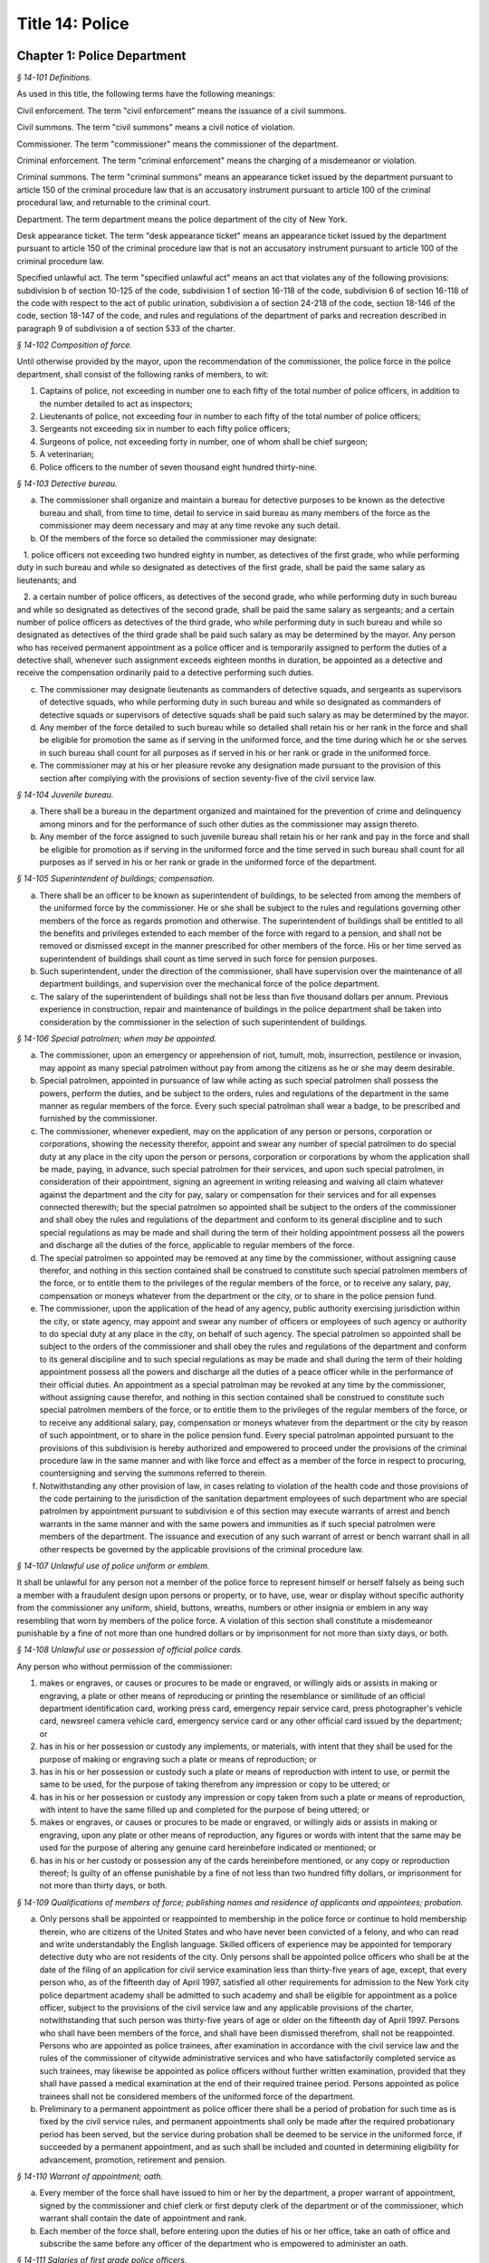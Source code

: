 Title 14: Police
===================================================

Chapter 1: Police Department
--------------------------------------------------



*§ 14-101 Definitions.* ::


As used in this title, the following terms have the following meanings:

Civil enforcement. The term "civil enforcement" means the issuance of a civil summons.

Civil summons. The term "civil summons" means a civil notice of violation.

Commissioner. The term "commissioner" means the commissioner of the department.

Criminal enforcement. The term "criminal enforcement" means the charging of a misdemeanor or violation.

Criminal summons. The term "criminal summons" means an appearance ticket issued by the department pursuant to article 150 of the criminal procedure law that is an accusatory instrument pursuant to article 100 of the criminal procedural law, and returnable to the criminal court.

Department. The term department means the police department of the city of New York.

Desk appearance ticket. The term "desk appearance ticket" means an appearance ticket issued by the department pursuant to article 150 of the criminal procedure law that is not an accusatory instrument pursuant to article 100 of the criminal procedure law.

Specified unlawful act. The term "specified unlawful act" means an act that violates any of the following provisions: subdivision b of section 10-125 of the code, subdivision 1 of section 16-118 of the code, subdivision 6 of section 16-118 of the code with respect to the act of public urination, subdivision a of section 24-218 of the code, section 18-146 of the code, section 18-147 of the code, and rules and regulations of the department of parks and recreation described in paragraph 9 of subdivision a of section 533 of the charter.








*§ 14-102 Composition of force.* ::


Until otherwise provided by the mayor, upon the recommendation of the commissioner, the police force in the police department, shall consist of the following ranks of members, to wit:

1. Captains of police, not exceeding in number one to each fifty of the total number of police officers, in addition to the number detailed to act as inspectors;

2. Lieutenants of police, not exceeding four in number to each fifty of the total number of police officers;

3. Sergeants not exceeding six in number to each fifty police officers;

4. Surgeons of police, not exceeding forty in number, one of whom shall be chief surgeon;

5. A veterinarian;

6. Police officers to the number of seven thousand eight hundred thirty-nine.






*§ 14-103 Detective bureau.* ::


a. The commissioner shall organize and maintain a bureau for detective purposes to be known as the detective bureau and shall, from time to time, detail to service in said bureau as many members of the force as the commissioner may deem necessary and may at any time revoke any such detail.

b. Of the members of the force so detailed the commissioner may designate:

   1. police officers not exceeding two hundred eighty in number, as detectives of the first grade, who while performing duty in such bureau and while so designated as detectives of the first grade, shall be paid the same salary as lieutenants; and

   2. a certain number of police officers, as detectives of the second grade, who while performing duty in such bureau and while so designated as detectives of the second grade, shall be paid the same salary as sergeants; and a certain number of police officers as detectives of the third grade, who while performing duty in such bureau and while so designated as detectives of the third grade shall be paid such salary as may be determined by the mayor. Any person who has received permanent appointment as a police officer and is temporarily assigned to perform the duties of a detective shall, whenever such assignment exceeds eighteen months in duration, be appointed as a detective and receive the compensation ordinarily paid to a detective performing such duties.

c. The commissioner may designate lieutenants as commanders of detective squads, and sergeants as supervisors of detective squads, who while performing duty in such bureau and while so designated as commanders of detective squads or supervisors of detective squads shall be paid such salary as may be determined by the mayor.

d. Any member of the force detailed to such bureau while so detailed shall retain his or her rank in the force and shall be eligible for promotion the same as if serving in the uniformed force, and the time during which he or she serves in such bureau shall count for all purposes as if served in his or her rank or grade in the uniformed force.

e. The commissioner may at his or her pleasure revoke any designation made pursuant to the provision of this section after complying with the provisions of section seventy-five of the civil service law.






*§ 14-104 Juvenile bureau.* ::


a. There shall be a bureau in the department organized and maintained for the prevention of crime and delinquency among minors and for the performance of such other duties as the commissioner may assign thereto.

b. Any member of the force assigned to such juvenile bureau shall retain his or her rank and pay in the force and shall be eligible for promotion as if serving in the uniformed force and the time served in such bureau shall count for all purposes as if served in his or her rank or grade in the uniformed force of the department.






*§ 14-105 Superintendent of buildings; compensation.* ::


a. There shall be an officer to be known as superintendent of buildings, to be selected from among the members of the uniformed force by the commissioner. He or she shall be subject to the rules and regulations governing other members of the force as regards promotion and otherwise. The superintendent of buildings shall be entitled to all the benefits and privileges extended to each member of the force with regard to a pension, and shall not be removed or dismissed except in the manner prescribed for other members of the force. His or her time served as superintendent of buildings shall count as time served in such force for pension purposes.

b. Such superintendent, under the direction of the commissioner, shall have supervision over the maintenance of all department buildings, and supervision over the mechanical force of the police department.

c. The salary of the superintendent of buildings shall not be less than five thousand dollars per annum. Previous experience in construction, repair and maintenance of buildings in the police department shall be taken into consideration by the commissioner in the selection of such superintendent of buildings.






*§ 14-106 Special patrolmen; when may be appointed.* ::


a. The commissioner, upon an emergency or apprehension of riot, tumult, mob, insurrection, pestilence or invasion, may appoint as many special patrolmen without pay from among the citizens as he or she may deem desirable.

b. Special patrolmen, appointed in pursuance of law while acting as such special patrolmen shall possess the powers, perform the duties, and be subject to the orders, rules and regulations of the department in the same manner as regular members of the force. Every such special patrolman shall wear a badge, to be prescribed and furnished by the commissioner.

c. The commissioner, whenever expedient, may on the application of any person or persons, corporation or corporations, showing the necessity therefor, appoint and swear any number of special patrolmen to do special duty at any place in the city upon the person or persons, corporation or corporations by whom the application shall be made, paying, in advance, such special patrolmen for their services, and upon such special patrolmen, in consideration of their appointment, signing an agreement in writing releasing and waiving all claim whatever against the department and the city for pay, salary or compensation for their services and for all expenses connected therewith; but the special patrolmen so appointed shall be subject to the orders of the commissioner and shall obey the rules and regulations of the department and conform to its general discipline and to such special regulations as may be made and shall during the term of their holding appointment possess all the powers and discharge all the duties of the force, applicable to regular members of the force.

d. The special patrolmen so appointed may be removed at any time by the commissioner, without assigning cause therefor, and nothing in this section contained shall be construed to constitute such special patrolmen members of the force, or to entitle them to the privileges of the regular members of the force, or to receive any salary, pay, compensation or moneys whatever from the department or the city, or to share in the police pension fund.

e. The commissioner, upon the application of the head of any agency, public authority exercising jurisdiction within the city, or state agency, may appoint and swear any number of officers or employees of such agency or authority to do special duty at any place in the city, on behalf of such agency. The special patrolmen so appointed shall be subject to the orders of the commissioner and shall obey the rules and regulations of the department and conform to its general discipline and to such special regulations as may be made and shall during the term of their holding appointment possess all the powers and discharge all the duties of a peace officer while in the performance of their official duties. An appointment as a special patrolman may be revoked at any time by the commissioner, without assigning cause therefor, and nothing in this section contained shall be construed to constitute such special patrolmen members of the force, or to entitle them to the privileges of the regular members of the force, or to receive any additional salary, pay, compensation or moneys whatever from the department or the city by reason of such appointment, or to share in the police pension fund. Every special patrolman appointed pursuant to the provisions of this subdivision is hereby authorized and empowered to proceed under the provisions of the criminal procedure law in the same manner and with like force and effect as a member of the force in respect to procuring, countersigning and serving the summons referred to therein.

f. Notwithstanding any other provision of law, in cases relating to violation of the health code and those provisions of the code pertaining to the jurisdiction of the sanitation department employees of such department who are special patrolmen by appointment pursuant to subdivision e of this section may execute warrants of arrest and bench warrants in the same manner and with the same powers and immunities as if such special patrolmen were members of the department. The issuance and execution of any such warrant of arrest or bench warrant shall in all other respects be governed by the applicable provisions of the criminal procedure law.






*§ 14-107 Unlawful use of police uniform or emblem.* ::


It shall be unlawful for any person not a member of the police force to represent himself or herself falsely as being such a member with a fraudulent design upon persons or property, or to have, use, wear or display without specific authority from the commissioner any uniform, shield, buttons, wreaths, numbers or other insignia or emblem in any way resembling that worn by members of the police force. A violation of this section shall constitute a misdemeanor punishable by a fine of not more than one hundred dollars or by imprisonment for not more than sixty days, or both.






*§ 14-108 Unlawful use or possession of official police cards.* ::


Any person who without permission of the commissioner:

1. makes or engraves, or causes or procures to be made or engraved, or willingly aids or assists in making or engraving, a plate or other means of reproducing or printing the resemblance or similitude of an official department identification card, working press card, emergency repair service card, press photographer's vehicle card, newsreel camera vehicle card, emergency service card or any other official card issued by the department; or

2. has in his or her possession or custody any implements, or materials, with intent that they shall be used for the purpose of making or engraving such a plate or means of reproduction; or

3. has in his or her possession or custody such a plate or means of reproduction with intent to use, or permit the same to be used, for the purpose of taking therefrom any impression or copy to be uttered; or

4. has in his or her possession or custody any impression or copy taken from such a plate or means of reproduction, with intent to have the same filled up and completed for the purpose of being uttered; or

5. makes or engraves, or causes or procures to be made or engraved, or willingly aids or assists in making or engraving, upon any plate or other means of reproduction, any figures or words with intent that the same may be used for the purpose of altering any genuine card hereinbefore indicated or mentioned; or

6. has in his or her custody or possession any of the cards hereinbefore mentioned, or any copy or reproduction thereof; Is guilty of an offense punishable by a fine of not less than two hundred fifty dollars, or imprisonment for not more than thirty days, or both.






*§ 14-109 Qualifications of members of force; publishing names and residence of applicants and appointees; probation.* ::


a. Only persons shall be appointed or reappointed to membership in the police force or continue to hold membership therein, who are citizens of the United States and who have never been convicted of a felony, and who can read and write understandably the English language. Skilled officers of experience may be appointed for temporary detective duty who are not residents of the city. Only persons shall be appointed police officers who shall be at the date of the filing of an application for civil service examination less than thirty-five years of age, except, that every person who, as of the fifteenth day of April 1997, satisfied all other requirements for admission to the New York city police department academy shall be admitted to such academy and shall be eligible for appointment as a police officer, subject to the provisions of the civil service law and any applicable provisions of the charter, notwithstanding that such person was thirty-five years of age or older on the fifteenth day of April 1997. Persons who shall have been members of the force, and shall have been dismissed therefrom, shall not be reappointed. Persons who are appointed as police trainees, after examination in accordance with the civil service law and the rules of the commissioner of citywide administrative services and who have satisfactorily completed service as such trainees, may likewise be appointed as police officers without further written examination, provided that they shall have passed a medical examination at the end of their required trainee period. Persons appointed as police trainees shall not be considered members of the uniformed force of the department.

b. Preliminary to a permanent appointment as police officer there shall be a period of probation for such time as is fixed by the civil service rules, and permanent appointments shall only be made after the required probationary period has been served, but the service during probation shall be deemed to be service in the uniformed force, if succeeded by a permanent appointment, and as such shall be included and counted in determining eligibility for advancement, promotion, retirement and pension.






*§ 14-110 Warrant of appointment; oath.* ::


a. Every member of the force shall have issued to him or her by the department, a proper warrant of appointment, signed by the commissioner and chief clerk or first deputy clerk of the department or of the commissioner, which warrant shall contain the date of appointment and rank.

b. Each member of the force shall, before entering upon the duties of his or her office, take an oath of office and subscribe the same before any officer of the department who is empowered to administer an oath.






*§ 14-111 Salaries of first grade police officers.* ::


a. There shall be paid a minimum of three thousand dollars to all police officers of the first grade.

b. Such pay or compensation shall be paid bi-weekly to each person entitled thereto, subject to such deductions for or on account of lost time, sickness, disability, absence, fines or forfeitures, as the commissioner may by rules and regulations, from time to time, prescribe or adopt.






*§ 14-112 Computation of compensation of members of the department after service in the fire department.* ::


a. Any member of the police force in the department who prior to his or her appointment or employment as such, has served or shall have served, as a member of the uniformed force of the fire department, after appointment therein pursuant to the rules of the commissioner of citywide administrative services and the provisions of law applicable thereto, shall have the time served by him or her in such fire department counted as service in the department in determining his or her compensation, promotion, retirement and pension in such department as herein or otherwise provided, upon condition that he or she shall contribute to the police relief or pension fund a sum equal to the amount which he or she would have been required to contribute had the time served in the fire department been served in the department.

b. Within one year after the police pension fund shall request a transfer of reserves with respect to any such person who becomes a member of the police pension fund on or after July first, nineteen hundred ninety-eight, who performed such prior service in the uniformed force of the fire department, and who has qualified for benefits under this section, the fire department pension fund shall transfer to the contingent reserve fund of the police pension fund the reserve on the benefits of such member which is based on the contributions made by the employer (including the reserve-for-increased-take-home-pay). Such reserve shall be determined by the actuary of the fire department pension fund in the same manner as provided in section forty-three of the retirement and social security law. No such transfer of reserves pursuant to this subdivision shall be made with respect to any person who became a member of the police force in the department prior to July first, nineteen hundred ninety-eight.






*§ 14-113 Computation of compensation of members of the department restored to duty after service in the fire department.* ::


The time served by a member of the uniformed force of the department, who was appointed pursuant to the rules of the commissioner of citywide administrative services and the provisions of law applicable thereto and thereafter resigned after serving as such, to accept a position in the fire department and is thereafter restored to his or her former position as a member of the department, in accordance with the rules of such commissioner and the provisions of law applicable thereto, in both departments, shall be included and counted as service in the department, in determining his or her compensation, promotion, retirement and pension as herein or otherwise provided. Any such person shall be entitled to participate in the benefits of the police pension fund if he or she shall have contributed to such pension fund a sum equal to that which he or she would have been required to contribute had he or she remained a member of the uniformed force of the department from the date of his or her entry into the service of the department.






*§ 14-114 Promotions.* ::


a. Promotions of officers and members of the force shall be made by the commissioner, as provided in section eight hundred seventeen of the charter, on the basis of seniority, meritorious service and superior capacity, as shown by competitive examination, but a detail to act as inspector, or to service in the detective bureau, as hereinafter provided, shall not be deemed a promotion. Individual acts of personal bravery or honorable service in the United States army, navy, marine corps or army nurse corps in times of war may be treated as an element of meritorious service in such examination, the relative rating therefor to be fixed by the commissioner of citywide administrative services. The police commissioner shall transmit to the commissioner of citywide administrative services in advance of such examination the complete record of each candidate for promotion.

b. Sergeants shall be selected from among police officers of the first grade. Lieutenants shall be selected from among sergeants who shall have served at least one year continuously as such. Captains shall be selected from among lieutenants who shall have served at least one year as lieutenants.

c. The commissioner shall, in the exercise of his or her discretion, from time to time, detail nineteen captains and so many others as the mayor may authorize upon the recommendation of the commissioner to act as inspectors, with the title, while so acting, of inspectors of police and at his or her pleasure may revoke any or all such details. While so detailed, such officers shall receive a salary to be fixed by the mayor, in addition to the amount of salary which regularly attaches to the office of captain. When a captain shall have acted under regular detail in any capacity above the rank of captain, during a period or periods aggregating two years, such officer, upon becoming eligible therefor, shall be entitled to a pension of not less than one-half of the salary received by him or her per year. When the commissioner, however, designates a captain to act in the place of a captain under regular detail as inspector, during the temporary absence or disability of the latter the officer so designated shall not be entitled to any additional salary, and the period of such designation shall not be counted in his or her favor in computing such two-year period. When a captain shall have served in the rank of captain for a period of fifteen years, he or she shall have the same rights in respect to the police pension fund as a captain detailed to act as deputy chief who shall have served as such for a period of time aggregating two years. A captain who shall have served as such less than fifteen years and more than ten years shall have the same rights in respect to the police pension fund as a captain detailed to act as inspector who shall have served as such for a period of time aggregating two years. A captain who shall have served as such less than ten years and more than five years shall have the same rights in respect to such police pension fund as a captain detailed to act as a deputy inspector who shall have served as such for a period of time aggregating two years. A period beginning March thirtieth, nineteen hundred sixty-five, and ending November thirtieth, nineteen hundred sixty-six, during which a captain shall have served as a provisional captain immediately prior to a permanent promotion to such rank shall be deemed to have been service as a permanent captain for the purposes of this section. A captain, while detailed to act as inspector, shall be chargeable with and responsible for the discipline and efficiency of the force under his or her command.








*§ 14-115 Discipline of members.* ::


a. The commissioner shall have power, in his or her discretion, on conviction by the commissioner, or by any court or officer of competent jurisdiction, of a member of the force of any criminal offense, or neglect of duty, violation of rules, or neglect or disobedience of orders, or absence without leave, or any conduct injurious to the public peace or welfare, or immoral conduct or conduct unbecoming an officer, or any breach of discipline, to punish the offending party by reprimand, forfeiting and withholding pay for a specified time, suspension, without pay during such suspension, or by dismissal from the force; but no more than thirty days' salary shall be forfeited or deducted for any offense. All such forfeitures shall be paid forthwith into the police pension fund.

b. Members of the force, except as elsewhere provided herein, shall be fined, reprimanded, removed, suspended or dismissed from the force only on written charges made or preferred against them, after such charges have been examined, heard and investigated by the commissioner or one of his or her deputies upon such reasonable notice to the member or members charged, and in such manner or procedure, practice, examination and investigation as such commissioner may, by rules and regulations, from time to time prescribe.

c. The commissioner is also authorized and empowered in his or her discretion, to deduct and withhold salary from any member or members of the force, for or on account of absence for any cause without leave, lost time, sickness or other disability, physical or mental; provided, however, that the salary so deducted and withheld shall not, except in case of absence without leave, exceed one-half thereof for the period of such absence; and provided, further, that not more than one-half pay for three days shall be deducted on account of absence caused by sickness.

d. Upon having found a member of the force guilty of the charges preferred against him or her, either upon such member's plea of guilty or after trial, the commissioner or the deputy examining, hearing and investigating the charges, in his or her discretion, may suspend judgment and place the member of the force so found guilty upon probation, for a period not exceeding one year; and the commissioner may impose punishment at any time during such period.






*§ 14-116 Limitations of suits.* ::


a. Actions or proceedings, either at law or in equity, shall be commenced or maintained against the police department, or any member thereof, or against the commissioner, or against the mayor, or against the city by any member or officer, or former member or officer of the force or department to recover or compel the payment of any salary, pay, money or compensation for or on account of any service or duty, or to recover any salary, compensation or moneys, or any part thereof forfeited, deducted or withheld for any cause, only if such action, suit or proceedings shall be commenced within two years after the cause of action shall have accrued.

b. A proceeding may be brought to procure the restoration or reinstatement to the force or department of any member or officer thereof, if such proceeding be instituted within four months after the decision or order sought to be reviewed. Such proceeding when so brought shall be placed upon the calendar by the party instituting the same for hearing by a term of the court not later than the second term after the filing of the answer or return and of service of notice of such filing upon the party instituting the proceeding. In the event of the failure of the party instituting the proceeding to place it upon the calendar, then such proceeding shall be dismissed for want of prosecution upon application therefor by the corporation counsel, unless the court for good and sufficient cause shall otherwise order.






*§ 14-117 Assignment to police duty.* ::


Only officers and members of the police force shall be assigned to police duty.






*§ 14-118 School crossing guards.* ::


a. Notwithstanding the provisions of section 14-117 of this title, the commissioner may employ persons to be known as school crossing guards, for such periods of time as in his or her discretion the commissioner deems advisable. Such school crossing guards shall be empowered to direct pedestrian and vehicular traffic at locations to which they may be assigned, and shall perform such other related duties as may be prescribed by the commissioner.

b. Nothing contained herein shall be construed to constitute such school crossing guards members of the police force, or to entitle them to the privileges and benefits of the members of the police force, or to become members of the police pension fund.

c. The commissioner shall have authority to promulgate rules and regulations governing the conduct of such school crossing guards. The commissioner shall prescribe the insignia or uniform to be worn by the guards while on duty.






*§ 14-118.1 Voluntary fingerprinting of school children.* ::


a. The commissioner shall, in cooperation with the board of education, local school boards and private schools, institute a program to train persons designated by the appropriate school authority to administer the voluntary fingerprinting of New York city public and private school students in grades kindergarten through twelve and such persons to be trained shall not be police or police auxiliary personnel.

b. The program shall provide resources so that every school may offer the parents or legal guardians of a child the opportunity to have the child fingerprinted at school.

c. No child may be fingerprinted without first presenting an authorization form signed by a parent or legal guardian. Notwithstanding parental consent, any child over the age of fourteen shall also sign an authorization form, or may refuse to participate in the program.

d. Any fingerprints or other information supplied under the program shall be placed in the sole custody of the child's parents or legal guardians on the same day as supplied and no copy or record of such fingerprints shall be retained by the commissioner or the school. Upon the child attaining the age of eighteen years, said child shall be entitled to the return of his/her fingerprints from the parents or legal guardians.






*§ 14-118.2 Traffic and parking enforcement by employees not police officers.* ::


a. Notwithstanding any other provision of law, the commissioner may employ persons who shall not be police officers to engage in the performance of duties involving the enforcement of laws and regulations relating to (1) the parking of vehicles and (2) the regulating, directing, controlling and restricting of the movement of vehicular and pedestrian traffic, both such duties in furtherance of the facilitation of traffic, the convenience of the public and the proper protection of human life and health.

b. Nothing contained herein shall be construed to entitle such employees to the privileges and benefits of police officers, or to become members of the police pension fund.






*§ 14-119 Department to cooperate with department of health and mental hygiene.* ::


a. It shall be the duty of the department, and of its officers and members of the force, as the commissioner shall direct, to promptly advise the department of health and mental hygiene of all threatened danger to human life and health, and of all matters thought to demand its attention, and to regularly report to the department of health and mental hygiene all violations of its rules and ordinances, and of the health laws, and all useful sanitary information.

b. It shall be the duty of the department, by and through its proper officers, members and agents, to faithfully and at the proper time enforce and execute the sanitary rules and regulations, and the orders of the department of health and mental hygiene, made pursuant to the power of the department of health and mental hygiene, upon the same being received in writing and duly authenticated.

c. In and about the execution of any order of the department of health and mental hygiene, or of the department made pursuant thereto, members of the force shall have power and authority as when obeying any order of or law applicable to the department; but for their conduct they shall be responsible to the department and not to the department of health and mental hygiene. The department of health and mental hygiene may, with the consent of the department, impose any portion of the duties of subordinates in such department upon subordinates in the department.

d. The department is authorized to employ and use the appropriate persons and means, and to make the necessary expenditures for the execution and enforcement of the rules, orders and regulations of the department of health and mental hygiene, and such expenditures, so far as the same may not be refunded or compensated by the means herein elsewhere provided, shall be paid as the other expenses of the department of health and mental hygiene are paid.






*§ 14-120 Detail of officers to assist department of health and mental hygiene.* ::


The commissioner, upon the requisition of the department of health and mental hygiene, shall detail suitable officers to the service of such department of health and mental hygiene for the purpose of the enforcement of the provisions of the health code, and of the acts relating to multiple dwellings. Such officers shall belong to the sanitary company of police, and shall report to the department of health and mental hygiene. The department of health and mental hygiene may report back to the department for punishment any member of such company guilty of any breach of order or discipline or of neglecting his or her duty. Thereupon the commissioner shall detail another officer in his or her place. The discipline of such members of the sanitary company shall be in the jurisdiction of the department, but at any time the department of health and mental hygiene may object to any member of such company on the ground of inefficiency.






*§ 14-121 Details to special duty.* ::


A transfer, detail or assignment to special duty of any member of the force, except in cases authorized or required by law, shall not hereafter be made or continued, except for police purposes and in the interests of police service. The commissioner, however, whenever the exigencies of the case require it, may make a detail to special duty for a period not exceeding three days, at the expiration of which the member or members so detailed shall report for duty to the officer of the command from which the detail was made.






*§ 14-122 Relief from active duty due to disability.* ::


The commissioner shall have power to relieve from active duty on patrol any member of the police force, who, while in the actual performance of duty and without fault or misconduct on his or her part, shall have become disabled, physically, as a result of injuries or illness attributable thereto, so as to be unfit to perform full police duty, such disability having been certified to by so many of the police surgeons as the commissioner may require. Such member may be assigned to the performance of such light duties as he or she may be qualified to perform. The term "disabled" as used in this section shall not include those members of the police force who can fully perform police duties with the use of a hearing assistance device.








*§ 14-122.1 Receipt of line of duty pay.* ::


a. A member of the force in the rank of police officer, other than an officer who is detailed or designated as a detective or who holds the position of sergeant or any position of higher rank in such force, shall be entitled pursuant to this section to the full amount of his or her regular salary for the period of any incapacity due to illness or injury incurred in the performance and discharge of duty as a member of the force, as determined by the department.

b. A member of the force who is detailed or designated as a detective or who holds the position of sergeant or any position of higher rank in such force shall be entitled pursuant to this section to the full amount of his or her regular salary for the period of any incapacity due to illness or injury incurred in the performance and discharge of duty as a member of the force, as determined by the department, only in the event that a collective bargaining agreement granting such entitlement pursuant to this section has been made by the city and the certified employee organization representing such member. The first entitlement of any such member of the force to the full amount of regular salary under this section shall commence on the date of execution of the collective bargaining agreement providing for such entitlement with respect to such member.

c. Nothing in this section shall be construed to affect the rights, powers and duties of the commissioner pursuant to any other provision of law, including, but not limited to, the right to discipline a member of the force by termination, reduction of salary, or any other appropriate measure; the power to terminate an appointee who has not completed his or her probationary term; and the power to apply for ordinary or accident disability retirement for a member of the force.

d. Nothing in this section shall be construed to require payment of salary to a member of the force who has been terminated, retired, suspended or otherwise separated from service by reason of death, retirement or any other cause.

e. A decision as to eligibility for benefits pursuant to this section shall not be binding on the medical board or the board of trustees of any pension fund in the determination of eligibility for an accident disability or accidental death benefit.

f. As used in this section the term "incapacity" shall mean the inability to perform full, limited, or restricted duty.






*§ 14-123 Suspension of members of force.* ::


The commissioner shall have power to suspend, without pay, pending the trial of charges, any member of the force. If any member so suspended shall not be convicted by the commissioner of the charges so preferred, he or she shall be entitled to full pay from the date of suspension, notwithstanding such charges and suspension.






*§ 14-124 Termination of service of members of force because of superannuation.* ::


No member of the police force in the department, except surgeons of police, a roentgenologist and a veterinarian, who is or hereafter attains the age of sixty-three years shall continue to serve as a member of such force but shall be retired and placed on the pension rolls of the department, provided, however, that any member who is not eligible for retirement at age sixty-three shall continue to serve as a member only until such time as he or she becomes eligible for such pension service retirement, provided further that any member participating in the social security program may elect to remain in the department but only until such time as he or she has earned the minimum number of quarters of coverage required to assure future eligibility for social security retirement benefits, but in no event beyond sixty-five years of age. Notwithstanding the provisions of this section or of any other section of law, any member who shall not have completed thirty-five years of creditable city service within the meaning of subdivision j of section 13-206, prior to attaining the age of sixty-three years may continue to serve as a member until he or she shall have completed such thirty-five years of creditable city service.






*§ 14-125 Rehearing of charges; reinstatement of members of department.* ::


a. Upon written application to the mayor by the person aggrieved, setting forth the reasons for demanding such rehearing, the commissioner may rehear the charges upon which a member or a probationary member of the uniformed force has been dismissed, or reduced from the rank theretofore held by him or her. Such person or persons shall be required to waive in writing all claim against the city for back pay and shall obtain from the mayor his or her consent to such rehearing, such consent to be in writing and to state the reasons why such charges should be reheard.

b. Such application for a rehearing shall be made within one year from the date of the removal or reduction in rank.

c. If the commissioner shall determine that such member has been illegally or unjustly dismissed or reduced, the commissioner may reinstate such member or restore him or her to the rank from which he or she was reduced, as the case may be, and allow him or her the whole of his or her time since such dismissal, to be applied on his or her time of service in the department, or the commissioner may grant such other or further relief as he or she may determine to be just, or the commissioner may affirm the dismissal or reduction, as he or she may determine from the evidence.

d. If the applicant be a probationary member of the department, the commissioner may allow him or her the time already served as a probationary member to count as time served, but shall not allow the time between the date of his or her dismissal and his or her restoration to count as service in the department.

e. Employees of the department, not entitled to a trial before dismissal, and who were given an opportunity to explain charges before they were removed, may apply to the mayor, within one year from the date of the order separating them from the service, for a further opportunity to explain, setting forth the reasons for such action. The mayor, in his or her discretion, may grant such application. The commissioner, thereupon, shall afford a further opportunity to the dismissed employee to explain the charges filed against him or her, on which the removal was based. Thereafter the commissioner, in his or her discretion, may reinstate the dismissed employee or reaffirm the previous removal. Prior to any reinstatement hereunder, such former employee shall file a written statement waiving all claim or claims for back salary and damages of any kind whatsoever.






*§ 14-126 Resignations, absence on leave.* ::


a. A member of the force, under penalty of forfeiting the salary which may be due such member, shall not withdraw or resign, except by permission of the commissioner.

b. Absence, without leave, of any member of the force for five consecutive days shall be deemed and held to be a resignation, and the member so absent shall, at the expiration of such period cease to be a member of the force and be dismissed therefrom without notice.

c. Leave of absence, other than for sickness, exceeding thirty days in any one year shall be granted or allowed to any member of the force, only upon the condition that such member shall waive and release not less than one-half of all salary and claim thereto during such absence.






*§ 14-127 Contingent expenses of department, bond of commissioner.* ::


a. The commissioner of finance shall from time to time pay over and advance to the commissioner such portions of the appropriation made to the department for contingent expenses, not exceeding one hundred fifty thousand dollars at any one time, for which requisition may be made by such commissioner. The commissioner shall transmit to the department of finance the original vouchers for the payment of all sums of money disbursed by such commissioner on account of such contingent expenses, and no greater sum than one hundred fifty thousand dollars in excess of the amount duly accounted for by such vouchers shall be advanced to the commissioner at any one time.

b. The commissioner shall give a bond of one hundred fifty thousand dollars, with two sufficient sureties, to be approved by the comptroller, for the faithful performance of the duties imposed and privileges conferred upon such commissioner by this section.






*§ 14-128 Three platoon system; traffic squad not affected by.* ::


The three platoon system shall not apply to or govern the hours or tours of duty of sergeants or police officers of the city of New York, who may from time to time be detailed or assigned to what is known and designated as the traffic squad, provided, nevertheless, that the total number of members of the police force or department of such city, so detailed or assigned to such traffic squad, shall not at any time exceed in the aggregate one-third of the entire police force or department.






*§ 14-129 Commissioner; to fix boundaries of precincts; to furnish station houses.* ::


a. The number and boundaries of the precincts shall be fixed by the commissioner. The commissioner shall, from time to time, with the approval of the mayor, within the appropriation provided therefor, establish, provide and furnish stations and station houses, or substations and substation houses, at least one to each precinct, for the accommodation thereat of members of the force, and as places of temporary detention for persons arrested and property taken within the precinct. However, the commissioner shall provide written notice with supporting documentation at least forty-five days prior to the permanent closing, removal or relocation of any permanent station, station house, substation or substation house to the council members, community boards and borough presidents whose districts are served by such facility and the chairperson of the council's public safety committee. For purposes of this section, the term "permanent" shall mean a time period in excess of six months. In the event that the permanent closing of any stations and station houses, or substations and substation houses does not occur within four months of the date of the written notice, the commissioner shall issue another written notice with supporting documentation prior to such permanent closing. The four months during which the written notice is effective shall be tolled for any period in which a restraining order or injunction prohibiting the closing of such noticed facility shall be in effect.

b. A sufficient sum of money shall be appropriated annually for the purpose of furnishing horses, automotive equipment and apparatus connected therewith, and the maintenance thereof, and for the other purposes authorized by this section.






*§ 14-130 Returns of arrests; accused to be taken before judge of the criminal court.* ::


a. Every arrest made by any member of the force shall be made known immediately to the superior on duty in the precinct wherein the arrest was made, by the person making the same. It shall be the duty of such superior, to make written return of such arrest within twenty-four hours, according to the rules and regulations of the department, with the name of the party arrested, the alleged offense, the time and place of arrest, and the place of detention.

b. Each member of the force, under the penalty of ten days' fine, or dismissal from the force, at the discretion of the commissioner, immediately upon an arrest, shall convey in person the offender before the nearest sitting judge of the criminal court, that he or she may be dealt with according to law. If the arrest is made during the hours that the judge of the criminal court does not regularly hold court, or if the judge of the criminal court is not holding court, such offender may be detained in a precinct or station house thereof, until the next regular public sitting of the judge of the criminal court, and no longer, and shall then be conveyed without delay before the judge of the criminal court to be dealt with according to law.






*§ 14-131 Accommodations for women.* ::


The commissioner shall designate one or more station houses for the detention and confinement of women under arrest in the city. The commissioner shall provide sufficient accommodations for women held under arrest, keep them separate and apart from the cells, corridors and apartments provided for males under arrest, and so arrange each station house that no communication can be had between men and women therein confined, except with the consent of the officer in command of such station house. Officers or employees other than female staff assigned to this detail, shall be admitted to the corridors or cells of the women prisoners only with the consent of the officer in command of such station house. In every station house to which female members of the force or other female staff are detailed, toilet accommodations shall be provided for female staff, which accommodations shall be wholly separate and apart from the toilet accommodations provided for prisoners, or for male personnel attached to such station house.






*§ 14-132 Proceedings where woman is arrested.* ::


Whenever a woman is arrested and taken to a police station, it shall be the duty of the officer in command of the station to cause a female staff member assigned to this detail to be summoned forthwith, and whenever a woman is arrested in any precinct in which no such female staff member is assigned, she shall be taken directly to the station house designated to receive the women prisoners of the precinct in which the arrest is made. Such separate confinement, or any such removal of any woman, shall not operate to take from any court any jurisdiction which it would have had. The term "woman" as used in this section and section 14-131 of this title shall not include any female either actually or apparently under the age of sixteen years whose care is assumed by any incorporated society for the prevention of cruelty to children; but every such female detainee under the age of sixteen shall be taken directly to a station house designated to receive women prisoners and shall be at once transferred therefrom by the officer in charge, to the custody of such society.






*§ 14-133 Use of boats.* ::


In any precinct or precincts, comprising waters of the harbor, the commissioner may use and procure, through the department of citywide administrative services, such boats as shall be deemed necessary.






*§ 14-134 Civil process.* ::


A police officer while actually on duty shall not be liable to arrest on civil process, or to service of subpoena from civil courts.






*§ 14-135 Reimbursement for loss of property by member of force while in performance of duty.* ::


Whenever any member of the uniformed force of the department shall, while in the actual performance of police duty, lose or have destroyed any of his or her personal belongings, satisfactory proof thereof having been shown to the commissioner, such member shall be reimbursed to the extent of the loss sustained, at the expense of the city.






*§ 14-136 Rewards.* ::


a. To members of force. The commissioner for meritorious and extraordinary services rendered by any member of the force in due discharge of his or her duty, may permit any member of the force to retain for his or her own benefit any reward or present, or some part thereof, tendered him or her therefor; and it shall be cause for removal from the force for any member thereof to receive any such reward or present without notice thereof to the commissioner. Upon receiving such notice, the commissioner may either order the said member to retain the same, or shall dispose of it for the benefit of the police pension fund.

b. To informers. The commissioner shall have authority to offer rewards to induce any person to give information which shall lead to the detection, arrest and conviction of persons guilty of a felony and to pay such awards to such persons who shall give such information. Such a reward shall be offered only if there be an unexpended appropriation therefor. The city shall make the necessary appropriation for such purpose.






*§ 14-137 Subpoenas; administration of oaths.* ::


a. The commissioner, and his or her deputies shall have the power to issue subpoenas, attested in the name of the commissioner and to exact and compel obedience to any order, subpoena or mandate issued by them and to that end may institute and prosecute any proceedings or action authorized by law in such cases. The commissioner, and his or her deputies may in proper cases issue subpoena duces tecum. The commissioner may devise, make and issue process and forms of proceedings to carry into effect any powers or jurisdiction possessed by him or her.

b. The commissioner, each of his or her deputies, the chief clerk, and the first and second deputy clerks of such department and hearing officers of the division of licenses or any superior officer of the rank of sergeant or above specifically designated by the commissioner, are hereby authorized and empowered to administer oaths and affirmations in the usual or appropriate forms, to any person in any matter or proceedings authorized as aforesaid, and in all matters pertaining to the department, or the duties of any officer or other person in matters of or connected with such department and to administer oaths of office which may be taken or required in the administration or affairs of such department, and to take and administer oaths and affirmations, in the usual or appropriate forms in taking any affidavit or disposition which may be necessary or required by law or by order, rule or regulation of the commissioner for or in connection with the official purposes, affairs, powers, duties or proceedings of the department, or of such commissioner or member of the force or any official purpose lawfully authorized by said commissioner.

c. Any person making a complaint that a felony or misdemeanor has been committed may be required to make oath or affirmation thereto, and for this purpose the commissioner, each of his or her deputies, the chief clerk, or deputy clerks of the department, the inspectors, captains, lieutenants and sergeants shall have power to administer oaths and affirmations.






*§ 14-138 Minutes of commissioner; when evidence.* ::


A copy of the minutes of the commissioner or of any part of such minutes, or of any order or resolution of the commissioner, or of the rules and regulations established by him or her when certified by the commissioner or the chief clerk, or first deputy clerk of the department, may be given in evidence upon any trial, investigation, hearing or proceeding in any court, or before any tribunal, commissioner or commissioners, or board, with the same force and effect as the original.






*§ 14-139 Disposal of horses.* ::


Whenever any horses used in the department shall have become unfit for use therein, the commissioner, instead of causing such horses to be sold at auction, may transfer such horses to the custody of the American Society for the Prevention of Cruelty to Animals, provided such society is willing to accept the custody thereof, to be disposed of in such manner as such society may deem best. If, however, any horse so received into the custody of such society and formerly used in the department shall thereafter be sold by such society, or any profit be derived from its use, the proceeds from such sale or use shall be paid over by such society to the commissioner, for the benefit of the police pension fund.






*§ 14-140 Property clerk.** ::


a. Appointment, duties and security.

   1. The commissioner shall employ a property clerk who shall take charge of all property and money hereinafter described.

   2. All such property and money shall be described and registered by the property clerk in a record kept for that purpose, which shall contain a description of such property or money, the name and address of the owner or claimant if ascertained, the date and place where obtained or found, the name and address of the person from whom taken or obtained, with the general circumstances, the name of the officer by whom recovered or obtained, the date when received by the property clerk, the names and addresses of all claimants thereto, and any final disposition of such property or money.

   3. The property clerk shall have power to administer oaths to and take affidavits and depositions of any person or claimant in all matters pertaining to the powers and duties of the property clerk, and property and money in his or her custody and claims thereto.

   4. The commissioner may require and take security for the faithful performance of the duties of the property clerk.

b. Custody of property and money. All property or money taken from the person or possession of a prisoner, all property or money suspected of having been unlawfully obtained or stolen or embezzled or of being the proceeds of crime or derived through crime or derived through the conversion of unlawfully acquired property or money or derived through the use or sale of property prohibited by law from being held, used or sold, all property or money suspected of having been used as a means of committing crime or employed in aid or furtherance of crime or held, used or sold in violation of law, all money or property suspected of being the proceeds of or derived through bookmaking, policy, common gambling, keeping a gambling place or device, or any other form of illegal gambling activity and all property or money employed in or in connection with or in furtherance of any such gambling activity, all property or money taken by the police as evidence in a criminal investigation or proceeding, all property or money taken from or surrendered by a pawnbroker on suspicion of being the proceeds of crime or of having been unlawfully obtained, held or used by the person who deposited the same with the pawnbroker, all property or money which is lost or abandoned, all property or money left uncared for upon a public street, public building or public place, all property or money taken from the possession of a person appearing to be insane, intoxicated or otherwise incapable of taking care of himself or herself, that shall come into the custody of any member of the police force or criminal court, and all property or money of inmates of any city hospital, prison or institution except the property found on deceased persons that shall remain unclaimed in its custody for a period of one month, shall be given, as soon as practicable, into the custody of and kept by the property clerk except that vehicles suspected of being stolen or abandoned and evidence vehicles as defined in subdivision b of section 20-495 of the code may be taken into custody in the manner provided for in subdivision b of section 20-519 of the code.

c. Return of property and money to person accused. Whenever property or money taken from any person arrested shall be alleged to have been feloniously obtained, or to be the proceeds of crime, and brought, with all ascertained claimants thereof, and the person arrested, before a judge of the criminal court for adjudication, and the judge of the criminal court shall be satisfied from the evidence that the person arrested is innocent of the offense alleged, and that the property rightfully belongs to him or her, then such judge thereupon, in writing, may order such property or money to be returned, and the property clerk, if he or she have it, to deliver such property or money to the accused person, and not to any attorney, agent or clerk of such accused person.

d. Disputed ownership. If any claim to the ownership of such property or money shall be made on oath before the judge, by or in behalf of any other persons than the person arrested, and such accused person shall be held for trial or examination, such property or money shall remain in the custody of the property clerk until the discharge or conviction of the person accused and until lawfully disposed of.

e. Disposition of property and money.

   1. Abandoned vehicles subject to the provisions of section twelve hundred twenty-four of the vehicle and traffic law in the custody of the property clerk shall be disposed of in accordance with the provisions of such section twelve hundred twenty-four. The city may convert to its own use in any calendar year one percent of any such abandoned vehicles not subject to subdivision two of such section twelve hundred twenty-four which are not claimed. All moneys or property other than abandoned vehicles subject to the provisions of such section twelve hundred twenty-four that shall remain in the custody of the property clerk for a period of three months without a lawful claimant entitled thereto shall, in the case of moneys, be paid into the general fund of the city established pursuant to section one hundred nine of the charter, and in the case of property other than such abandoned vehicles, be sold at public auction after having been advertised in "the City Record" for a period of ten days and the proceeds of such sale shall be paid into such fund. In the alternative, any such property may be used or converted to use for the purpose of any city, state or federal agency, or for charitable purposes, upon consultation with the human resources administration and other appropriate city agencies. Notwithstanding the foregoing, all property or money of a deceased person that shall come into the custody of the property clerk shall be delivered to a representative of the estate of such decedent and if there be no such representative, to the public administrator of the county where the decedent resided. Where moneys or property have been unlawfully obtained or stolen or embezzled or are the proceeds of crime or derived through crime or derived through the conversion of unlawfully acquired property or money or derived through the use or sale of property prohibited by law from being held, used or sold, or have been used as a means of committing crime or employed in aid or in furtherance of crime or held, used or sold in violation of law, or are the proceeds of or derived through bookmaking, policy, common gambling, keeping a gambling place or device, or any other form of illegal gambling activity or have been employed in or in connection with or in furtherance of any such gambling activity, a person who so obtained, received or derived any such moneys or property, or who so used, employed, sold or held any such moneys or property or permitted or suffered the same to be used, employed, sold or held, or who was a participant or accomplice in any such act, or a person who derives his or her claim in any manner from or through any such person, shall not be deemed to be the lawful claimant entitled to any such moneys or property except that as concerns any vehicle taken into custody in the manner provided for in subdivision b of section 20-519 of the code, the authorized tow company shall receive from the department the cost of towing and storage as provided under subdivision c of section 20-519.

   2. The commissioner, however, where the property consists of any property that has been used as a means of committing crime or employed in aid or in furtherance of crime or held, used or sold in violation of law, or gambling apparatus or any property employed in or in connection with or in furtherance of any gambling activity, or burglar tools of any description, or firearms, cartridges or explosives, or armored or bullet-proof clothing or motor vehicles, or instruments, articles or medicines for the purpose of procuring abortion or preventing conception, or wines, fermented liquors and other alcoholic beverages and the receptacles thereof, or soiled, bloody or unsanitary clothing, or solids and liquids of unknown or uncertain composition, or opium, morphine, heroin, cocaine or any of its admixtures or derivatives, and other narcotics, or hypodermic syringes and needles, or obscene pictures, prints, books, publications, effigies or statues, or any poisonous, noxious, or deleterious solids or liquids, or any property which in the opinion of the commissioner, is of slight value or the sale of which might result in injury to the health, welfare or safety of the public, may direct and empower the property clerk to destroy each and every article of such nature. If, in the opinion of the commissioner, any such property may be used or converted to use for the purpose of the department or any city, state or federal agency, such property may in the discretion of the commissioner be used or converted to use for any such purpose, and the same need not be sold or destroyed as in this section provided.

   3. Perishable property may be sold as soon as practicable on the best terms available and the proceeds of such sale shall be disposed of as in this section provided.

f. Lawful property right to be established. In any action or proceeding against the property clerk for or on account of any property or money in his or her custody, a claimant from whose possession such property or money was taken or obtained, or any other claimant, shall establish that he or she has a lawful title or property right in such property or money and lawfully obtained possession thereof and that such property or money was held and used in a lawful manner. In any such action or proceeding, a claimant who derives his or her title or right by assignment, transfer or otherwise from or through the person from whose possession such property or money was taken or obtained, shall further establish that such person had a lawful title or property right in such property or money and lawfully obtained possession thereof and that such property or money was held and used in a lawful manner.

g. No action for property or money held as evidence. No action or proceeding may be brought against the property clerk for or on account of any property or money held as evidence in any criminal investigation or proceeding until the termination thereof.

h. Preservation of property. Where the property consists of furs or other valuable property that may be subject to deterioration or damage if stored by the property clerk, the property clerk in his or her discretion may store such property with a private concern having special facilities for such storage, and the cost thereof shall be a lien upon such property to be paid by the owner thereof prior to the recovery of such property.

i. Removal and storage charges for motor vehicles and boats.

   1. Whenever an abandoned motor vehicle or boat, or a motor vehicle or boat involved in an accident, or a boat found adrift and unoccupied upon the waters of the city of New York which is in the custody of the property clerk, shall be claimed by the owner or other person lawfully entitled to possession thereof, such owner or other person shall not be entitled to the return thereof unless he or she shall first pay to the property clerk a removal charge of twenty-five dollars and a storage charge of five dollars for each day, or fraction thereof, except that in the case of a boat found adrift and unoccupied upon the waters of the city of New York, such storage charge shall not be applied until three days after notice to the owner by registered mail from the property clerk that such boat is in police custody.

   2. Whenever a stolen motor vehicle or boat, which is in the custody of the property clerk, shall not be removed by the owner or other person lawfully entitled to possession thereof within three days after notice by registered mail from the property clerk, such owner or other person shall not be entitled to the return thereof unless he or she shall first pay to the property clerk a storage charge of five dollars for each day, or fraction thereof, after the expiration of such three-day period.

   3. Notwithstanding the provisions of paragraphs one and two of this subdivision, where the department has incurred charges for removal and storage of an abandoned or stolen motor vehicle pursuant to subchapter thirty-one of chapter two of title twenty of the code, an owner or other person lawfully entitled to possession of such motor vehicle shall not be entitled to the return thereof unless he or she shall first pay all such charges incurred by the department pursuant to such subchapter thirty-one together with any applicable storage charge provided for in this subdivision.

   4. The removal and storage charges provided by this subdivision, or incurred by the department pursuant to subchapter thirty-one of chapter two of title twenty of such code, as applicable, shall be a lien upon such motor vehicle or boat and the property clerk shall refuse to return such motor vehicle or boat until such charges are paid, except that where such motor vehicle or boat is the property of an estate administered by a public administrator, the removal charge and the storage charge shall be general claims against the estate of the deceased.

   5. The property clerk shall not require the payment of any charges provided by this subdivision for the removal or storage of any motor vehicle or boat in his or her custody while it is held as evidence in a criminal investigation or proceeding.

   6. It shall be the duty of the property clerk to keep a complete record of the moneys collected pursuant to this subdivision. Such moneys shall be paid into the general fund of the city established pursuant to section one hundred nine of the charter.

j. Property and money desired to be produced in criminal court. If any property or money placed in the custody of the property clerk shall be desired to be produced as evidence in any criminal court, such property or money shall be delivered to any officer who shall present an order to that effect from such court. Property or money used as evidence in any criminal court shall not be retained in such court but shall be turned over as soon as practicable to the property clerk to be disposed of according to the provisions of this section.

k. Public administrators not affected. Nothing in this section shall in any way contravene, modify or repeal any existing provision of law, general, special or local, relating to the jurisdiction, powers, privileges, personnel, duties and functions of any public administrator.



* Editor's note: In McClendon v. Rossetti, 460 F.2d 111 , the court held that certain procedures of the police property clerk, which required persons from whom property was taken in the course of an arrest to commence a court proceeding to obtain the return of such property, combined with the provisions of section 14-140(f) of the Administrative Code, which required such persons to prove lawful possession of the property, denied such persons due process of law under the Fifth and Fourteenth amendments to the U.S. Constitution. Subsequent to the McClendon decision, the Police Department and the District Attorneys adopted procedures for claiming property taken or obtained by the police in the course of an arrest which were approved by the McClendon court. These procedures are codified as subchapter B of chapter 12 of title 38 of the Rules of the City of New York.






*§ 14-141 Common law and statutory powers of constables.* ::


The members of the force while on duty in the city and whenever in any other part of this state, shall possess all the common law and statutory powers of constables, except for the service of civil process, and any warrant for search or arrest, issued by any judge of this state, may be executed, in any part thereof, by any member of the force.






*§ 14-147 Workers' compensation for members of auxiliary police.* ::


a. As used in this section, the term "member of the auxiliary police" shall mean and include only a volunteer who is a duly enrolled member in good standing of the auxiliary police which the city is authorized to recruit by subdivision five of section twenty-three of the New York state defense emergency act, as enacted by chapter seven hundred eighty-four of the laws of nineteen hundred fifty-one, and who is not within the coverage of the workers' compensation law pursuant to group seventeen of subdivision one of section three of the workers' compensation law.

b. Pursuant to the authorization contained in group nineteen of subdivision one of section three of the workers' compensation law the coverage of the workers' compensation law is hereby extended to the activities of any member of the auxiliary police during any period which such member is actually engaged in auxiliary police activites duly authorized by regulation or order issued pursuant to the New York state defense emergency act including any such activities as may be prescribed by the commissioner of the city pursuant to such regulation or order, such coverage shall extend to such member of the auxiliary police, but only to the extent that such member is not, as to any such activities, covered by article ten of the workers' compensation law.






*§ 14-148 Uniform allowance for members of auxiliary police.* ::


a. Legislative intent. In the public interest and under the powers granted by the charter to the council to enact legislation for the good and welfare of the citizens of New York, it is the intent of the council by this legislation to attract more men and women to serve as auxiliary police. These men or women are trained by our regular police forces and are similarly uniformed and equipped except that they do not carry guns. The appearance on the streets of many men or women wearing the police uniform, in precincts where auxiliary police are active, has done much to reduce the crime rates in those areas. Auxiliary police serve without pay as civic minded citizens. Their presence in uniform on the streets serves to release regular uniformed police for patrol duty and lessens the neighborhood fear of crime. Auxiliary police patrol in pairs and by radio can summon instant assistance from the regular police should they encounter a situation which they have not been trained to handle. Their presence on the streets makes for good community relations between the citizens and the regular police. It is small repayment for the valuable services they render to provide them with a uniform allowance.

b. Allowance. Duly enrolled members in good standing of the auxiliary police, upon successful completion of training, shall receive an initial allowance not to exceed two hundred fifty dollars towards the initial purchase of uniforms and accessories for same, including care and maintenance. The amount of such allowance shall be determined by the police commissioner and shall not exceed the actual costs incurred for such uniforms and accessories including care and maintenance. Such members other than those receiving such initial allowance in the then current or preceding fiscal year, shall be eligible for an allowance towards the purchase of uniforms and accessories for same, including care and maintenance to be awarded to each such member who shall otherwise qualify in accordance with the provisions of this subdivision. The commissioner shall determine the amount of the allowance to be awarded based on but not limited to the member's participation, hours of service, expense incurred in maintaining uniforms and equipment and such other facts deemed pertinent by the commissioner. Payments shall be made for the preceding fiscal year after certification by the commanding officer of the auxiliary forces section to the police commissioner of such facts as the commissioner may deem pertinent to enable him or her to make his or her determination.

c. Auxiliary police not to be members of regular police force. Notwithstanding the provisions of this section nothing contained therein shall be construed to constitute such auxiliary police officers members of the regular police force or to entitle them to the privileges and benefits of the regular police force or to become members of the police pension funds.






*§ 14-149 Police 911 operational time analysis report.* ::


a. Definitions. For the purposes of this section, the following terms shall be defined as follows:

   (i) "Call" shall mean a telephone call to the 911 emergency assistance system.

   (ii) "Incident" shall mean an event which results in the response of a police unit as a result of a call to the 911 emergency assistance system, regardless of the number of calls made with respect to such incident.

   (iii) "Police unit" shall mean a radio motor patrol unit, patrol officer or other police department personnel.

   (iv) "Dispatch time" shall mean the interval of time between the time the information received by the 911 telephone operator is entered into the 911 emergency assistance system and the assignment of a police unit to the scene of the incident.

   (v) "Travel time" shall mean the interval of time between the assignment of a police unit and the arrival of the first police unit at the scene of the incident.

   (vi) "Response time" shall mean the sum of dispatch time and travel time.

   (vii) "Disposition" shall mean a police unit's report to the 911 emergency assistance system on its response to an assignment that has resulted from a call or incident.

b. The New York city police department shall submit to the city council an operational time analysis report summarizing departmental performance with respect to calls to the 911 emergency assistance system. Such report shall include the following information:

   1. The aggregate number of calls on a citywide and borough-wide basis.

   2. The aggregate number of incidents.

   3. The aggregate number of incidents where the dispatcher has received a disposition from a police unit.

   4. The aggregate number of incidents involving a report of a crime in progress.

   5. The aggregate number of incidents involving a report of a crime in progress resulting in the dispatch of a police unit where the dispatcher received confirmation of a police unit's arrival at the scene of the incident.

   6. The average dispatch time, travel time and response time for all police units responding to incidents involving a report of a crime in progress.

   7. The aggregate number of incidents involving a report of a crime in progress in each of the following categories:

      (i) those for which response time was no greater than ten minutes;

      (ii) those for which response time was greater than ten minutes but no more than twenty minutes;

      (iii) those for which response time was greater than twenty minutes but no more than thirty minutes;

      (iv) those for which response time was greater than thirty minutes but no more than one hour; and

      (v) those for which response time was greater than one hour.

c. The data contained in the 911 operational time analysis report required by paragraphs two through seven of subdivision b of this section shall be provided on a citywide, borough-wide, precinct-by-precinct and tour-by-tour basis. The 911 operational time analysis report shall be submitted to the council quarterly. In addition, the data contained in such report shall be incorporated in the mayor's preliminary and final management reports. Notwithstanding any other provision of law, the operational time analysis report required by subdivision b to be submitted to the council is not required to be transmitted in electronic format to the department of records and information services, or its successor agency, and is not required to be made available to the public on or through the department of records and information services' web site, or its successor's web site.






*§ 14-150 Police department reporting requirements.* ::


a. The New York City Police Department shall submit to the city council on a quarterly basis the following materials, data and reports:

   1. All academy, in-service, roll-call and other specialized department training materials and amendments thereto distributed to cadets, recruits, officers and other employees of the department, except where disclosure of such material would reveal nonroutine investigative techniques or confidential information or where disclosure could compromise the safety of the public or police officers or could otherwise compromise law enforcement investigations or operations.

   2. [Repealed.]

   3. A report detailing the number of uniformed personnel and civilian personnel assigned to each and every patrol borough and operational bureau performing an enforcement function within the police department, including, but not limited to, each patrol precinct, housing police service area, transit district and patrol borough street crime unit, as well as the narcotics division, fugitive enforcement division and the special operations division including its subdivisions, but shall not include internal investigative commands and shall not include undercover officers assigned to any command. Such report shall also include, for each school operated by the department of education to which school safety agents are assigned, the number of school safety agents, averaged for the quarter, assigned to each of those schools.

   4. A crime status report. Such report shall include the total number of crime complaints (categorized by class of crime, indicating whether the crime is a misdemeanor or felony) for each patrol precinct, including a subset of housing bureau and transit bureau complaints within each precinct; arrests (categorized by class of crime, indicating whether the arrest is for a misdemeanor or felony) for each patrol precinct, housing police service area, transit district, street crime unit and narcotics division; summons activity (categorized by type of summons, indicating whether the summons is a parking violation, moving violation, environmental control board notice of violation, or criminal summons) for each patrol precinct, housing police service area and transit district; domestic violence radio runs for each patrol precinct; average response time for critical and serious crimes in progress for each patrol precinct; overtime statistics for each patrol borough and operational bureau performing an enforcement function within the police department, including, but not limited to, each patrol precinct, housing police service area, transit district and patrol borough street crime unit, as well as the narcotics division, fugitive enforcement division and the special operations division, including its subdivisions, but shall not include internal investigative commands and shall not include undercover officers assigned to any command. Such report shall also include the total number of complaints of all sex offenses as defined in article 130 of the New York state penal law, in total and disaggregated by the following offenses: rape as defined in sections 130.25, 130.30, and 130.35; criminal sexual act as defined in sections 130.40, 130.45, and 130.50; misdemeanor sex offenses as defined in sections 130.20, 130.52, 130.55, and 130.60; sexual abuse as defined in sections 130.65, 130.65-a, 130.66, 130.67, and 130.70; course of sexual conduct against a child as defined in sections 130.75 and 130.80; and predatory sexual assault as defined in sections 130.95 and 130.96. Such report shall also include the total number of major felony crime complaints for properties under the jurisdiction of the department of parks and recreation, pursuant to the following timetable:

      1. Beginning January first, two thousand fourteen, the thirty largest parks, as determined by acreage;

      2. Beginning June first, two thousand fourteen, the one hundred largest parks, as determined by acreage;

      3. Beginning January first, two thousand fifteen, the two hundred largest parks, as determined by acreage;

      4. Beginning January first, two thousand sixteen, the three hundred largest parks, as determined by acreage;

      5. Beginning January first, two thousand seventeen, all parks one acre or greater in size; and

      6. Beginning January first, two thousand eighteen, all public pools, basketball courts, recreation centers, and playgrounds that are not located within parks one acre or greater in size.

   The department shall conspicuously post all quarterly reports of major felony crime complaints for properties under the jurisdiction of the department of parks and recreation online via the department's website within five business days of the department's submission of such reports to the council.

   5. A report based on the information provided in the department's Stop, Question and Frisk Report Worksheet and any successor form or worksheet. Such report shall include the number of stop, question and frisks for each patrol precinct, housing police service area, transit district, street crime unit and narcotics division; a breakdown of the number of stop, question and frisks by race and gender for each patrol precinct, housing police service area, transit district, street crime unit and narcotics division; the number of suspects arrested or issued a criminal or civil summons as indicated on each stop, question and frisk report for each patrol precinct, housing police service area, transit district, street crime unit and narcotics division; a breakdown by race and gender of the suspects arrested or issued a criminal or civil summons as indicated on each stop, question and frisk report for each patrol precinct, housing police service area, transit district, street crime unit and narcotics division; a listing, by category, of the factors leading to the stop, question and frisk for each patrol precinct, housing police service area, transit district, street crime unit and narcotics division, with a breakdown by race and gender for each listed factor; and a summary of complaints of violent felony crime for each patrol precinct, with a breakdown by race and gender of the suspect as identified by the victim.

   6. A report, for each patrol precinct, housing police service area, transit district, street crime unit and narcotics division, of the number of summonses issued for moving violations, with a breakdown by race and gender. Such report shall be generated using data provided by the State Department of Motor Vehicles at such time as the State Department of Motor Vehicles amends its traffic summons to reflect such race and gender information.

   7. A report of the number of positions that are civilianizable, including a listing of each position by job title, and the number of positions that were civilianized. "Civilianizable" shall mean any position that does not require uniformed expertise.

   8. A report of the number of firearms, including ghost guns and firearms created using a three-dimensional printer, or any piece or part thereof, possessed in violation of law that have been seized, disaggregated by precinct and type of firearm. Such report shall also include, disaggregated by precinct: (i) the number of arrests made and type of crimes charged involving firearms possessed in violation of law, including arrests for the distribution and sale of such firearms; and (ii) the total number and type of firearms recovered in the course of arrests made.

b. The New York city police department shall submit to the city council on an annual basis a firearms discharge report, which shall include substantially the same information and data categories, disaggregated in substantially the same manner, as the department's 2007 Annual Firearms Discharge Report. It shall also include, at a minimum, in tabular form:

   1. The number of firearms incidents disaggregated by (i) day of week; (ii) tour; (iii) borough; (iv) month; (v) precinct; (vi) number of incidents that occurred outside New York city; and (vii) on-duty or off-duty status of officer.

   2. The total number of firearms incidents for the year of the report and the year preceding the report, as well as the percentage change between the two years, and disaggregated by (i) intentional discharge—adversarial conflict; (ii) intentional discharge—animal attack; (iii) unintentional discharge; and (iv) unlawful use of firearm.

   3. For all firearms incidents for the year of the report and the year preceding the report, both the raw number for each year and the percentage change between the two years, for each of the following categories (i) the total number of officers firing; (ii) the total number of shots fired; (iii) the total number of officers shot and injured by a subject; (iv) the total number of officers shot and killed by a subject; (v) the total number of subjects shot and injured by an officer; and (v)* the total number of subjects shot and killed by an officer.

   4. The number of intentional firearms incidents disaggregated by incidents in which (i) a subject used or threatened the use of a firearm; (ii) a subject used or threatened the use of a cutting instrument; (iii) a subject used or threatened the use of a blunt object; (iv) a subject used or threatened the use of overwhelming physical force; (v) an officer perceived a threat of other deadly physical force; (vi) a dog attack was involved; and (vii) an attack by an animal other than a dog was involved.

   5. The number of firearms incidents disaggregated by (i) unintentional discharge during adversarial conflict; (ii) unintentional discharge while handling a firearm; (iii) suicide; (iv) unlawful intentional discharge; and (v) unauthorized person discharging officer's firearm.

   6. For each firearms incident determined to fall within the category of Intentional Discharge—Adversarial Conflict: (i) an indication of whether or not a firearm was fired by a subject; (ii) an indication of whether the subject used or threatened the use of a firearm, subject used or threatened the use of a cutting instrument, subject used or threatened the use of a blunt object, subject used or threatened the use of overwhelming physical force, or an officer perceived threat of other deadly physical force; (iii) whether or not the weapon possessed or used by a subject or subjects is known, and if known, the type of weapon used or possessed by the subject; (iv) the total number of officers who fired; (v) the total number of shots fired by officers; (vi) the number of shots fired per officer; (vii) the objective completion rate of the incident; (viii) the number of subjects; and (ix) for each subject, the age, race and gender of the subject.

   7. A synopsis of each firearms incident resulting in the death of either a subject or an officer.

   8. For purposes of this section, the following terms shall have the following meanings:

      (a) "firearms incident" means any incident during which one or more New York city police officers discharge any firearm, or when a firearm belonging to a New York city police officer is discharged by any person, except for a discharge during an authorized training session, or while lawfully engaged in target practice or hunting, or at a firearms safety station within a department facility;

      (b) "subject" means a person engaged in adversarial conflict with an officer or third party, in which the conflict results in a firearms discharge;

      (c) "civilian" means a person who is not the subject in the adversarial conflict but is included as a victim, bystander, and/or injured person;

      (d) "officer" means a uniformed member of the department, at any rank;

      (e) "intentional firearms discharge" means a firearms discharge in which an officer intentionally discharges a firearm, which may include firearms discharges that are determined to be legally justified but outside department guidelines;

      (f) "adversarial conflict" means an incident in which an officer acts in defense of self or another during an adversarial conflict with a subject and does not include an animal attack or situations in which an officer only intentionally discharges a firearm to summon assistance;

      (g) "unintentional firearms discharge" means a firearms discharge in which an officer discharges a firearm without intent, regardless of the circumstance, commonly known as an accidental discharge;

      (h) "unauthorized use of a firearm" means a firearms discharge that is considered unauthorized and is not listed as an intentional firearms discharge, is being discharged without proper legal justification, and includes instances when an unauthorized person discharges an officer's firearm;

      (i) “frame or receiver” means a part of a firearm that provides housing for the hammer, bolt or breechblock, and firing mechanism, and that is usually threaded at its forward portion to receive the barrel;

      (j) “ghost gun” means any firearm that is assembled from a frame or receiver that has been marketed or sold, either individually or as part of a kit, as an unfinished frame or receiver that could be used to assemble a firearm;

      (k) “three-dimensional printer” means a computer-driven machine capable of producing a three-dimensional object from a digital model by adding layers of material in succession; and

      (l) “unfinished frame or receiver” means a piece of any material that does not constitute the frame or receiver of a firearm but that has been shaped or formed in any way for the purpose of becoming the frame or receiver of a firearm with modification by the user.

c. The information, data and reports requested in subdivisions a and b shall be provided to the council except where disclosure of such material could compromise the safety of the public or police officers or could otherwise compromise law enforcement operations. Notwithstanding any other provision of law, the information, data and reports requested in subdivisions a and b are not required to be transmitted in electronic format to the department of records and information services, or its successor agency, and are not required to be made available to the public on or through the department of records and information services' web site, or its successor's web site. These reports shall be provided to the council within 30 days of the end of the reporting period to which the reports correspond or for which the relevant data may be collected, whichever is later. Where necessary, the department may use preliminary data to prepare the required reports and may include an acknowledgment that such preliminary data is non-final and subject to change.

d. The New York city police department shall submit to the city council annually a report detailing the total number of criminal complaints and arrests, categorized by class of crime, for violent felony offenses as defined in section 70.02 of the penal law, assault and related offenses as defined in article one hundred twenty of the penal law, sex offenses as defined in article one hundred thirty of the penal law, disorderly conduct as defined in section 240.20 of the penal law, harassment as defined in section 240.25 and 240.26 of the penal law, aggravated harassment as defined in section 240.30 and 240.31 of the penal law, and offenses against public sensibilities as defined in article two hundred forty-five of the penal law, where the conduct occurs on subway lines and bus routes operated by the New York city transit authority or the Staten Island rapid transit operating authority, specifying where such criminal conduct has occurred by police precinct, including specific subway line, subway transit division, and bus route operated by the New York city transit authority or the Staten Island rapid transit operating authority. Such report shall contain a separate tabulation for employees of the authority, passengers and other non-employees. Such statistics shall be tabulated on a monthly basis and on an annual basis and shall be maintained and transmitted in an electronic format to the department of records and information services, or its successor agency, and be made available to the public on or through the department of records and information services' website, or its successor's website. Such statistics shall be first made available on such website ninety days after the effective date of this subdivision and shall be updated on at least a monthly basis thereafter.

e. Report on domestic violence factors.

   a. For the purposes of this subdivision, the following terms have the following meanings:

      Chronic domestic violence case. The term “chronic domestic violence case” means crimes determined by the department to be related to domestic violence that involve a chronic offender.

      Chronic offender. The term “chronic offender” means a perpetrator who has been arrested three or more times in an 18-month period for a crime determined by the department to be related to domestic violence.

      Domestic violence. The term “domestic violence” means any crime as determined by the department, not including those done in self-defense, when committed against a family or household member as determined by the department. Perpetrator. The term “perpetrator” means a person who has or who is alleged to have committed domestic violence.

   b. Beginning June 1, 2019, and annually thereafter, the department shall submit to the mayor and speaker of the council and shall post on its website, an annual report regarding certain domestic violence initiatives, indicators, and factors in the city. Such report shall include, but need not be limited to the following:

      1. The total number of domestic violence complaints, disaggregated by precinct;

      2. The total number of chronic domestic violence complaints, disaggregated by borough;

      3. The total number of domestic violence offenders, disaggregated by precinct;

      4. The total number of chronic offenders, disaggregated by precinct;

      5. The scope of outreach efforts by the department to victims of domestic violence in cases where a perpetrator violates an order of protection issued by a court of competent jurisdiction; and

      6. Any other interventions by the department that relate to domestic violence.








*§ 14-151 Bias-based profiling prohibited.* ::


a. Definitions. As used in this section, the following terms have the following meanings:

   1. "Bias-based profiling" means an act of a member of the force of the police department or other law enforcement officer that relies on actual or perceived race, national origin, color, creed, age, alienage or citizenship status, gender, sexual orientation, disability, or housing status as the determinative factor in initiating law enforcement action against an individual, rather than an individual's behavior or other information or circumstances that links a person or persons to suspected unlawful activity.

   2. "Law enforcement officer" means (i) a peace officer or police officer as defined in the Criminal Procedure Law who is employed by the city of New York; or (ii) a special patrolman appointed by the police commissioner pursuant to section 14-106 of the administrative code.

   3. The terms "national origin," "gender," "disability," "sexual orientation," and "alienage or citizenship status" shall have the same meaning as in section 8-102 of the administrative code.

   4. "Housing status" means the character of an individual's residence or lack thereof, whether publicly or privately owned, whether on a temporary or permanent basis, and shall include but not be limited to:

      (i) an individual's ownership status with regard to the individual's residence;

      (ii) the status of having or not having a fixed residence;

      (iii) an individual's use of publicly assisted housing;

      (iv) an individual's use of the shelter system; and

      (v) an individual's actual or perceived homelessness.

b. Prohibition.

   1. Every member of the police department or other law enforcement officer shall be prohibited from engaging in bias-based profiling.

   2. The department shall be prohibited from engaging in bias-based profiling.

c. Private Right of Action.

   1. A claim of bias-based profiling is established under this section when an individual brings an action demonstrating that:

      (i) the governmental body has engaged in intentional bias-based profiling of one or more individuals and the governmental body fails to prove that such bias-based profiling (A) is necessary to achieve a compelling governmental interest and (B) was narrowly tailored to achieve that compelling governmental interest; or

      (ii) one or more law enforcement officers have intentionally engaged in bias-based profiling of one or more individuals; and the law enforcement officer(s) against whom such action is brought fail(s) to prove that the law enforcement action at issue was justified by a factor(s) unrelated to unlawful discrimination.

   2. A claim of bias-based profiling is also established under this section when:

      (i) a policy or practice within the police department or a group of policies or practices within the police department regarding the initiation of law enforcement action has had a disparate impact on the subjects of law enforcement action on the basis of characteristics delineated in paragraph 1 of subdivision a of this section, such that the policy or practice on the subjects of law enforcement action has the effect of bias-based profiling; and

      (ii) The police department fails to plead and prove as an affirmative defense that each such policy or practice bears a significant relationship to advancing a significant law enforcement objective or does not contribute to the disparate impact; provided, however, that if such person who may bring an action demonstrates that a group of policies or practices results in a disparate impact, such person shall not be required to demonstrate which specific policies or practices within the group results in such disparate impact; provided further, that a policy or practice or group of policies or practices demonstrated to result in a disparate impact shall be unlawful where such person who may bring an action produces substantial evidence that an alternative policy or practice with less disparate impact is available and the police department fails to prove that such alternative policy or practice would not serve the law enforcement objective as well.

      (iii) For purposes of claims brought pursuant to this paragraph, the mere existence of a statistical imbalance between the demographic composition of the subjects of the challenged law enforcement action and the general population is not alone sufficient to establish a prima facie case of disparate impact violation unless the general population is shown to be the relevant pool for comparison, the imbalance is shown to be statistically significant and there is an identifiable policy or practice or group of policies or practices that allegedly causes the imbalance.

d. Enforcement.

   1. An individual subject to bias-based profiling as defined in paragraph 1 of subdivision a of this section may file a complaint with the New York City Commission on Human Rights, pursuant to Title 8 of the Administrative Code of the City of New York, or may bring a civil action against (i) any governmental body that employs any law enforcement officer who has engaged, is engaging, or continues to engage in bias-based profiling, (ii) any law enforcement officer who has engaged, is engaging, or continues to engage in bias-based profiling, and (iii) the police department where it has engaged, is engaging, or continues to engage in bias-based profiling or policies or practices that have the effect of bias-based profiling.

   2. The remedy in any civil action or administrative proceeding undertaken pursuant to this section shall be limited to injunctive and declaratory relief.

   3. In any action or proceeding to enforce this section, the court may allow a prevailing plaintiff reasonable attorney's fees as part of the costs, and may include expert fees as part of the attorney's fees.

e. Preservation of rights. This section shall be in addition to all rights, procedures, and remedies available under the United States Constitution, 42 U.S.C. § 1983, the Constitution of the State of New York and all other federal law, state law, law of the City of New York or the New York City Administrative Code, and all pre-existing civil remedies, including monetary damages, created by statute, ordinance, regulation or common law.






*§ 14-152 School activity reporting.* ::


a. Definitions. For purposes of this section, the following terms shall have the following meanings:

   Data. The term "data" means final versions of statistical or factual information in alphanumeric form that can be digitally transmitted or processed.

   Department personnel. The term "department personnel" means police officers and school safety agents employed by the department.

   Force. The term "force" includes but is not limited to the use of (i) a firearm; (ii) physical force; (iii) a chemical agent; (iv) a baton; (v) mechanical restraints, except when used in the course of making an arrest; or (vi) a conducted energy device.

   Mechanical restraints. The term "mechanical restraints" means any device or material attached or adjacent to the body that restricts freedom of movement or normal access to any portion of the body and that the individual cannot easily remove, including handcuffs and nylon/Velcro restraining devices.

   Violation. The term "violation" means alleged student misbehavior occurring within a New York city public school or on school grounds that does not constitute a felony or misdemeanor and that, if committed by an adult, would constitute an offense defined by a section of the penal law.

b. Report of activity relating to schools. The department shall submit to the council on a quarterly basis, a report based on data reflecting criminal summons, civil summons, arrest, and non-criminal incident activity from the preceding quarter. Such report shall be disaggregated by patrol borough and include, at a minimum:

   1. the number of individuals arrested and/or issued a criminal summons by school safety agents or police officers assigned to the school safety division of the department;

   2. in those cases where arrests were made or criminal summonses were issued: (i) the charges (including penal law section or other section of law), and (ii) whether the charge was a felony, misdemeanor or violation;

   3. the number of individuals issued a civil summons by school safety agents or police officers assigned to the school safety division of the department; and

   4. the number and type of non-criminal incidents that occurred.

c. For the data provided pursuant to paragraphs one and two of subdivision b, such report shall include: (i) the charges (including applicable section of law); (ii) whether the incident occurred in connection with metal detector or magnetometer scanning; and (iii) whether department personnel used force and the type of force used. The data provided pursuant to paragraph one of subdivision b shall also specify whether the charge was a felony, misdemeanor or violation and whether the incident with respect to which the arrest or issuance of a summons occurred was school related, in that it occurred within a New York public school or on school grounds or was otherwise related to the public school community.

d. The data provided pursuant to paragraphs one through three of subdivision b shall, for each such paragraph, where practicable based upon the manner in which the applicable records are maintained, be disaggregated by race/ethnicity, year of birth, gender, and, where the individual is a student, whether the individual is receiving special education services and whether the individual is an English Language Learner, provided that such disaggregated data reported pursuant to this subdivision shall not be reported for each school building but rather shall be reported by patrol precinct.

e. Use of permanent and temporary metal detectors. The department shall submit to the council on a quarterly basis a report including: (i) a list of school buildings with permanent metal detectors; (ii) a list of school buildings subjected to random scanning; (iii) a list of schools that have requested the removal of metal detectors; and (iv) a list of schools for which a requested removal of metal detectors has been honored. In addition, the department shall on an annual basis report on the amounts and types of contraband seized as a result of metal detector scanning, disaggregated by school building. Such types shall include but not be limited to firearms, knives, boxcutters and laser pointers.

f. Report of complaints against school safety agents. The department shall submit to the council on a quarterly basis a report of complaints against school safety agents from the preceding quarter. Such report shall include, at a minimum, disaggregated by patrol precinct:

   1. The total number of complaints originating at or relating to public schools, alleging excessive use of force, abuse of authority, discourtesy or use of offensive language, with abuse of authority complaints disaggregated by specific allegations of disputed arrest and confiscation of student property;

   2. The number of open complaints at the end of the preceding quarter and the number of days each complaint has been pending and the result of the complaint;

   3. The number of school safety agents with open complaints who have been the subject of a prior complaint; and

   4. The number of injuries sustained by department personnel resulting from student misconduct, including the number of times that department personnel have as a result of such misconduct been transferred by emergency medical services, whether provided by the fire department or another authorized ambulance service, for medical evaluation or treatment.

g. Public education. Operators of the 311 system shall inform any caller seeking to make a complaint against a school safety agent that the complaint will be electronically transferred to the internal affairs bureau of the New York city police department.

h. Disclosure limitations. The information, data, and reports required by this section shall be subject to the disclosure limitations of section 14-150 of this chapter.

i. Reports due at end of reporting period. The information, data, and reports required by this section shall be provided to the council and posted to the department's website within thirty days of the end of the reporting period to which the reports correspond or for which the relevant data may be collected, whichever is later. Where necessary, the department may use preliminary data to prepare the required reports and may include an acknowledgment that such preliminary data is non-final and subject to change.








*§ 14-153 Traffic data.* ::


a. The department shall publish on its website the following traffic-related data: (1) the number of moving violation summonses issued, disaggregated by type of summons; (2) the number of traffic crashes, disaggregated by (i) the type of vehicle or vehicles involved and (ii) the number of motorists and/or injured passengers, bicyclists and pedestrians involved; and (3) the number of traffic-related fatalities and injuries disaggregated by (i) the number of motorists and/or injured passengers, bicyclists and pedestrians involved; and (ii) the apparent human contributing factor or factors involved in the crash, including, but not limited to alcohol, driver inattention/distraction, speeding, failure to yield and use of cell phones or other mobile devices.

b. The data required pursuant to subdivision a of this section shall be published on the department's website for the whole city and disaggregated by borough and police precinct, and shall be searchable by intersection, except for the data required under paragraph one of subdivision a, which shall be disaggregated by borough and police precinct only. Such data shall be updated at least once every month.

c. For the quarter beginning July first, two thousand fifteen and quarterly thereafter, the department shall provide a report, in writing, to the speaker of the council regarding: (1) the number of traffic-related incidents during the prior quarter that involved at least one vehicle and resulted in critical injury and where the driver of a vehicle involved in such incident left the scene of such incident without reporting, in violation of section six hundred of the vehicle and traffic law; (2) the number of such incidents the department closed during the prior quarter resulting in an arrest being made for violation of such section of the vehicle and traffic law; (3) the number of such incidents the department closed during the prior quarter without an arrest being made for violation of such provision of the vehicle and traffic law; and (4) the number of notices of violation issued pursuant to section 19-191 as a result of such incidents. The data in such report shall be disaggregated by precinct and the cross streets of the incident and the department shall also publish such data on the department's website. Additionally, the department shall provide to the speaker of the council in writing a brief description of what steps were taken to investigate each such incident, noting the cross streets of the incident. For purposes of this subdivision, "critical injury" shall mean any injury determined to be critical by the emergency medical service personnel responding to any such incident.

d. No later than July 1, 2016, and annually thereafter by May 1, the department shall provide to the speaker of the council and post on the department's website a report regarding: (1) the number of complaints recorded in connection with traffic-related incidents during the prior year that involved at least one vehicle and resulted in property damage, personal injury, or death and where the driver of a vehicle involved in such incident left the scene of such incident without reporting, in violation of section six hundred of the vehicle and traffic law; and (2) the number of such incidents resulting in personal injury or death that the department closed during the prior year resulting in an arrest being made for violation of such section of the vehicle and traffic law.








*§ 14-154 Persons not to be detained.* ::


a. Definitions. For the purposes of this section, the following terms shall have the following meanings:

   1. "Civil immigration detainer" shall mean a detainer issued pursuant to 8 CFR § 287.7 or any similar federal request for detention of a person suspected of violating civil immigration law.

   2. "Convicted of a violent or serious crime" shall mean a judgment pursuant to section 1.20(15) of the criminal procedure law entered on a violent or serious crime, or a conviction under federal law or the law of another state that would constitute a "predicate felony conviction" pursuant to section 70.06(1)(b)(i) of the penal law provided that such conviction was for the equivalent of a violent or serious crime. A person shall not be considered convicted of a violent or serious crime if that person:

      i. was adjudicated as a youthful offender, pursuant to article seven hundred twenty of the criminal procedure law, or a comparable status pursuant to federal law or the law of another state, or a juvenile delinquent, as defined by subdivision one of section 301.2 of the family court act, or a comparable status pursuant to federal law or the law of another state; or

      ii. has not had a judgment pursuant to section 1.20(15) of the criminal procedure law entered against him or her on a violent or serious crime for at least five years prior to the date of the instant arrest, provided that any period of time during which the person was incarcerated for a violent or serious crime, between the time of the commission of such violent or serious crime and the instant arrest, shall be excluded in calculating such five year period and such five year period shall be extended by a period or periods equal to the time served under such incarceration, and further provided that for purposes of paragraph two of subdivision b of this section a person shall be considered convicted of a violent or serious crime if a judgment pursuant to section 1.20(15) of the criminal procedure law has ever been entered against him or her for a violent or serious crime.

   3. "Federal immigration authorities" shall mean any officer, employee or person otherwise paid by or acting as an agent of United States immigration and customs enforcement or any division thereof or any other officer, employee or person otherwise paid by or acting as an agent of the United States department of homeland security who is charged with enforcement of the civil provisions of the immigration and nationality act.

   4. "Judicial warrant" shall mean a warrant based on probable cause and issued by a judge appointed pursuant to article III of the United States constitution or a federal magistrate judge appointed pursuant to 28 U.S.C. § 631, that authorizes federal immigration authorities to take into custody the person who is the subject of such warrant.

   5. "Terrorist screening database" shall mean the United States terrorist watch list or any similar or successor list maintained by the United States.

   6. "Violent or serious crime" shall mean:

      i. a felony defined in any of the following sections of the penal law: 120.01, 120.02, 120.03, 120.04, 120.04-a(4), 120.05, 120.06, 120.07, 120.08, 120.09, 120.10, 120.11, 120.12, 120.13, 120.18, 120.25, 120.55, 120.60, 120.70, 121.12, 121.13, 125.10, 125.11, 125.12, 125.13, 125.14, 125.15, 125.20, 125.21, 125.22, 125.25, 125.26, 125.27, 125.40, 125.45, 130.25, 130.30, 130.35, 130.40, 130.45, 130.50, 130.53, 130.65, 130.65-a, 130.66, 130.67, 130.70, 130.75, 130.80, 130.85, 130.90, 130.95, 130.96, 135.10, 135.20, 135.25, 135.35, 135.50, 135.65(2)(b), 140.17, 140.25, 140.30, 145.12, 150.05, 150.10, 150.15, 150.20, 160.05, 160.10, 160.15, 195.07, 195.08, 195.17, 215.11, 215.12, 215.13, 215.15, 215.16, 215.17, 215.51, 215.52, 220.18, 220.21, 220.28, 220.41, 220.43, 220.44, 220.48, 220.77, 230.05, 230.06, 230.19, 230.25(2), 230.30, 230.32, 230.33, 230.34, 230.34-a, 235.22, 240.06, 240.55, 240.60, 240.61, 240.62, 240.63, 240.75, 241.05, 255.26, 255.27, 260.25, 260.32, 260.34, 263.05, 263.10, 263.11, 263.15, 263.16, 263.30, 265.01-a, 265.01-b, 265.02 (2) through (8), 265.03, 265.04, 265.08, 265.09, 265.10, 265.11, 265.12, 265.13, 265.14, 265.16, 265.17, 265.19, 265.35(2), 270.30, 270.35, 405.16(1), 405.18, 460.22, 470.21, 470.22, 470.23, 470.24, 490.10, 490.15, 490.20, 490.25, 490.30, 490.35, 490.37, 490.40, 490.45, 490.47, 490.50, or 490.55;

      ii. a hate crime as defined in section 485.05 of the penal law, provided such hate crime constitutes a felony;

      iii. a felony attempt, felony conspiracy, or felony criminal solicitation to commit any crime specified in subparagraph (i) of this paragraph, or a felony criminal facilitation of such specified crime;

      iv. any felony set forth in section 600 of the vehicle and traffic law; or

      v. any crime codified by the legislature subsequent to the enactment of this section that the department of correction, in consultation with the department, by rule determines to be a felony involving violence, force, firearms, terrorism, or endangerment or abuse of vulnerable persons, or any crime for which a change made by the legislature requires amendment of the crimes specified in this paragraph.

b. Prohibition on honoring a civil immigration detainer. 

   1. The department may only honor a civil immigration detainer by holding a person beyond the time when such person would otherwise be released from the department's custody, in addition to such reasonable time as is necessary to conduct the search specified in subparagraph (ii) of this paragraph, or by notifying federal immigration authorities of such person's release, if:

      i. federal immigration authorities present the department with a judicial warrant for the detention of the person who is the subject of such civil immigration detainer at the time such civil immigration detainer is presented; and

      ii. a search, conducted at or about the time when such person would otherwise be released from the department's custody, of state and federal databases, or any similar or successor databases, accessed through the New York state division of criminal justice services e-JusticeNY computer application, or any similar or successor computer application maintained by the city of New York or state of New York, indicates, or the department has been informed by a court or any other governmental entity, that such person: A. has been convicted of a violent or serious crime, or B. is identified as a possible match in the terrorist screening database.

   2. Notwithstanding paragraph one of this subdivision, the department may honor a civil immigration detainer by holding an person for up to forty-eight hours, excluding Saturdays, Sundays and holidays, beyond the time when such person would otherwise be released from the department's custody, in addition to such reasonable time as is necessary to conduct the search specified in this paragraph, if a search, conducted at or about the time when such person would otherwise be released from the department's custody, of state and federal databases, or any similar or successor databases, accessed through the New York state division of criminal justice services e-JusticeNY computer application, or any similar or successor computer application maintained by the city of New York or state of New York, indicates, or the department has been informed by a court or any other governmental agency, that such person: A. has been convicted of a violent or serious crime and has illegally re-entered the country after a previous removal or return, or B. is identified as a possible match in the terrorist screening database; provided, however, that if federal immigration authorities fail to present the department with a judicial warrant for such person within the period described above, such person shall be released and the department shall not notify federal immigration authorities of such person's release.

   3. Nothing in this section shall affect the obligation of the department to maintain the confidentiality of any information obtained pursuant to paragraphs one or two of this subdivision.

c. No conferral of authority. Nothing in this section shall be construed to confer any authority on any entity to hold persons on civil immigration detainers beyond the authority, if any, that existed prior to the enactment of this section.

d. No conflict with existing law. This local law supersedes all conflicting policies, rules, procedures and practices of the city of New York. Nothing in this local law shall be construed to prohibit any city agency from cooperating with federal immigration authorities when required under federal law. Nothing in this local law shall be interpreted or applied so as to create any power, duty or obligation in conflict with any federal or state law.

e. No private right of action. Nothing contained in this section or in the administration or application hereof shall be construed as creating any private right of action on the part of any persons or entity against the city of New York or the department, or any official or employee thereof.

f. Reporting. No later than September 1, 2018, and no later than September 1 of each year thereafter, the department shall post a report on the department website that includes the following information for the preceding twelve month period ending June 30:

   1. the number of civil immigration detainers received from federal immigration authorities;

   2. the number of persons held pursuant to civil immigration detainers beyond the time when such person would otherwise be released from the department's custody;

   3. the number of persons transferred to the custody of federal immigration authorities pursuant to civil immigration detainers;

   4. the number of persons for whom civil immigration detainers were not honored pursuant to subdivision b of this section; and

   5. the number of requests from federal immigration authorities for such person’s incarceration status, release dates, court appearance dates, or any other information related to such person in the department’s custody, and the number of responses honoring such requests by the department, disaggregated by:

      i. the number of responses to federal immigration authorities concerning a person with no convictions for a violent or serious crime, disaggregated by the number of such responses that included incarceration status, release dates, court appearance dates, or other types of information, and whether the department facilitated the transfer of such persons to the custody of federal immigration authorities;

      ii. the number of responses to federal immigration authorities where the person had at least one conviction for a violent or serious crime, disaggregated by the number of such responses that included incarceration status, release dates, court appearance dates, or other types of information, and whether the department facilitated the transfer of such persons to the custody of federal immigration authorities; and

      iii. the number of responses to federal immigration authorities concerning a person with no convictions for a violent or serious crime who was identified as a possible match in the terrorist screening database, disaggregated by the number of such responses that included incarceration status, release dates, court appearance dates, or other types of information, and whether the department facilitated the transfer of such persons to the custody of federal immigration authorities.

g. For the purpose of this section, any reference to a statute, rule, or regulation shall be deemed to include any successor provision.








*§ 14-155 Enforcement criteria.* ::


a. Declaration of legislative findings and intent. The Council has analyzed the application of criminal and civil enforcement in numerous low-level offenses. Based upon this analysis, the Council has identified concerns with the use of criminal enforcement for many of these offenses and has concluded that criminal enforcement of these offenses should be used only in limited circumstances and that, in the absence of such circumstances, civil enforcement should be utilized. Therefore, the Council finds that it would be productive for the Police Department to communicate to its officers and to the public guidance regarding the important determination whether to utilize civil or criminal enforcement in particular instances.

b. The department shall provide guidance to its uniformed officers with respect to determining whether to utilize civil enforcement or criminal enforcement, or both, for any individual who commits a specified unlawful act. Such guidance shall be made publicly available. Nothing contained in this subdivision or in the administration or application hereof shall be construed as creating:

   1. a right to be subject to civil or criminal enforcement or prosecution in connection with any alleged specified unlawful act; or

   2. a private right of action on the part of any persons or entity against the city of New York, the department, or any official or employee thereof.








*§ 14-156 Desk appearance ticket report.* ::


a. The commissioner shall submit to the council and the mayor, and post to the department's website, within 30 days of the beginning of each quarter, a report regarding the use of desk appearance tickets for the previous quarter. This report shall include the guidelines used by the department to determine when desk appearance tickets are used in lieu of a custodial arrest pursuant to subdivision 1 of section 140.20 of the penal law. This report shall also include, for any offense for which a desk appearance ticket may be issued by state law and for which either more than 500 desk appearance tickets were issued or for which more than 500 arrests were made pursuant to subdivision 1 of section 140.20 of the penal law, the rate of the use of arrests and desk appearance tickets for each such offense. This report shall also include the number of desk appearance tickets issued, in total and disaggregated as follows:

   1. the patrol precinct, housing police service area and transit district in which such desk appearance ticket was issued;

   2. the borough in which such desk appearance ticket was issued;

   3. race;

   4. gender;

   5. age; and

   6. offense charged.

b. The information in subdivision a of this section shall be stored permanently on the department's website, and each quarterly report shall include a comparison of the current quarter to the same quarter in the prior three years, and the current year to the prior five years, where such information is available.








*§ 14-157 Summons report.* ::


a. The commissioner shall submit to the council and the mayor, and post to the department's website, within 30 days of the beginning of each quarter, a report containing the following information for the previous quarter:

   1. The number of criminal summonses issued;

   2. The number of civil summonses issued; and

   3. Where applicable, for criminal summonses, the criteria applied pursuant to subdivision b of section 14-155 of this chapter in making the determination to issue such summonses.

b. The information required pursuant to subdivision a of this section shall be listed in total and disaggregated by:

   1. offense;

   2. race;

   3. gender;

   4. age;

   5. the borough in which the summons was issued; and

   6. the patrol precinct, housing police service area, and transit district in which the summons was issued.

c. The information required pursuant to subdivisions a and b for each quarter shall be stored permanently on the department's website and shall be provided in a format that permits automated processing. Each quarterly report shall include a comparison of the current quarter to the same quarter in the prior three years, and the current year to the prior five years, where such information is available.








*§ 14-158 Use of force incident reports.* ::


a. Definitions. As used in this section, the following terms have the following meanings:

   Excessive force. The term "excessive force" means force that has been found by the department to be, considering the totality of the circumstances in which it is used, greater than that which a reasonable officer, in the same situation, would use under the circumstances that existed and were known to the officer at the time such force was used.

   Use of force incident. The term "use of force incident" means any instance where a member of the department, while taking police action, responds to an incident or condition and takes action in a manner intended to have an immediate effect on the body of another person, and consists of the following categories: (i) the use of hand strikes, foot strikes, forcible take-downs or the wrestling of the subject to the ground; (ii) the discharge of oleoresin capsicum spray; (iii) the deployment of a conducted electrical weapon; (iv) the use of a mesh restraining blanket to secure an individual; (v) the intentional striking of a person with any object, including a baton or other equipment; (vi) a police canine bite; and (vii) the use of physical force that is readily capable of causing death or serious physical injury, including the discharge of a firearm.

b. Use of force incident report. No later than February 1, 2017, and no later than 30 days after the end of each quarter thereafter, the department shall post on its website and deliver to the council a report containing the following information for the prior quarter:

   1. The number of use of force incidents, in total and disaggregated by: (a) the category of use of force incident; (b) the precinct or other departmental unit to which the officer who used such force was assigned; and (c) whether or not the officer was on duty at the time of the use of force.

   2. The number of injuries to an officer or civilian resulting from a police and civilian interaction involving a use of force incident, in total and disaggregated by the following categories: (a) physical injury, such as minor swelling, contusion, laceration, abrasion or complaint of substantial contracted pain; (b) substantial physical injury, such as a significant contusion or laceration that requires sutures or any injury that requires treatment at a hospital emergency room; and (c) serious physical injury, such as a broken or fractured bone, gunshot wound, heart attack, stroke, or any injury requiring hospital admission. Such injuries shall also be disaggregated by the precinct or other departmental unit to which the officer who used such force was assigned, whether such officer was on duty at the time the injury was sustained, whether the injury was sustained by an officer or civilian, and, if known, whether the injury was caused by an officer or civilian.

c. No later than May 1, 2017, and thereafter on an annual basis, the department shall post on its website and deliver to the council a report that contains the information in paragraphs 1 and 2 of subdivision b of this section for the previous calendar year. Such report shall also include the number of incidents involving the use of excessive force for the previous calendar year, in total and disaggregated by:

   1. the category of use of force incident, where applicable, and whether the use of excessive force involved the drawing or displaying of a firearm in a manner determined to be excessive force;

   2. the precinct or other departmental unit to which the officer who used such excessive force was assigned;

   3. whether or not such officer was on duty at the time of the use of excessive force; and

   4. if available, dispositions of departmental charges brought against officers for the use of excessive force.

d. The reports produced pursuant to subdivisions b and c shall be stored permanently and shall be accessible from the department's website, and the quarterly report produced pursuant to subdivision b shall be provided in a format that permits automated processing. Each quarterly report produced pursuant to subdivision b shall include a comparison of the information for the current quarter to the information in the same quarter in each of the prior three years, where such prior information is available.








*§ 14-159 Use of force encounter reports.* ::


a. Definitions. The following terms have the following meanings:

   Basis for encounter. The term "basis for encounter" means the conduct, offense or reason which formed the basis for the initial approach by a member of the department that led to police action, including an arrest, criminal summons, civil summons, or desk appearance ticket.

   Use of force incident. The term “use of force incident” has the same meaning as set forth in subdivision a of section 14-158.

b. Use of force encounter report. The department shall post on its website within 30 days of the beginning of each quarter a report of the number of use of force incidents for the prior quarter disaggregated by basis for encounter.








*§ 14-160 Officer deployment.* ::


No later than October 1, 2016, and every year thereafter no later than February 1 of each such year, the department shall post on its website a report that includes, for each precinct, housing police service area and transit district, the total number and percentage of active duty officers who:

a. have had two or more cases substantiated by the civilian complaint review board in the last three calendar years;

b. were subject to an internal affairs investigation that resulted in the officer’s suspension from employment within the last five calendar years;

c. have been found by the department to have used excessive force, as such term is defined in subdivision a of section 14-158, in the last three calendar years, where such information is available pursuant to subdivision c of such section; or

d. have been arrested as a result of actions taken while on duty or related to an officer’s job function, in the last ten calendar years, provided that nothing in this subdivision shall require the reporting of records that have been sealed.








*§ 14-161 Online reporting of domestic violence and hate crime statistics.* ::


a. The department shall collect and post the following data on its website:

   1. the number of domestic violence radio runs;

   2. the number of reported murders related to domestic violence;

   3. the number of reported rapes related to domestic violence;

   4. the number of reported felonious assaults related to domestic violence;

   5. the number of reported hate crimes;

   6. the number of reported murders determined by the police department to be hate crimes;

   7. the number of reported felonious assaults determined by the police department to be hate crimes;

   8. the number of reported complaints and murders determined by the police department to be related to domestic violence that were reported to have taken place on the property of the New York city housing authority, shall be reported in total and disaggregated by precinct and public housing development;

   9. the percentage of reported felony crimes determined by the police department to be related to domestic violence; and

   10. the number and percentage of domestic incident reports prepared for all crimes determined by the police department to be related to domestic violence that involved intimate partners.

   11. The number of complaints and arrests classified as a hate crime disaggregated by:

      (a) race, sex, and age of the arrestee; and

      (b) type of animus towards a targeted group that allegedly formed the motive for such hate crime, evidencing a belief or perception regarding a person’s identity, regardless of whether such belief or perception is correct, with respect to the following categories:

         (1) Anti-Black;

         (2) Anti-Caucasian;

         (3) Anti-Hispanic;

         (4) Anti-Asian;

         (5)  Anti-Ethnic;

         (6) Anti-Semitic;

         (7) Anti-Muslim;

         (8) Anti-Religion;

         (9) Anti-Gender Identity;

         (10) Anti-Sexual Orientation;

         (11) Anti-disability; and

         (12) Anti-Other.

      (c) Clauses (5), (8), (11) and (12) shall be further disaggregated by identifying the particular group that is the target of the animus in the event any particular group is targeted at least nine times in total in four consecutive quarters.

b. The data specified in subdivision a shall be posted on the department's website in the following manner:

   1. The data required by paragraphs 1, 3 and 4 shall be reported in total and disaggregated by precinct and reported monthly, quarterly and annually. The first such monthly report shall be posted no later than 30 days after January 1, 2017, the first such quarterly report shall be posted no later than 30 days after the quarter ending March 31, 2017 and the first such annual report shall be posted no later than 30 days after January 1, 2018.

   2. The data required by paragraph 8 shall be reported semi-annually and annually. The first such semi-annual report shall be posted no later than 30 days after January 1, 2017, and within 30 days after every January 1 and June 30 thereafter, and the first such annual report shall be posted no later than 30 days after January 1, 2018.

   3. The data required by paragraph 10 shall be reported quarterly and annually. The first such quarterly report shall be posted within 30 days after the quarter ending on September 30, 2017, and the first such annual report shall be posted no later than 30 days after January 1, 2019.

   4. The data required by paragraphs 2, 5 through 7, 9 and 11 shall be reported in total and disaggregated by precinct and reported quarterly and annually. The first such quarterly report shall be posted no later than 30 days after the quarter ending on March 31, 2017, and the first such annual report shall be posted no later than 30 days after January 1, 2018.

c. For purposes of this section, the term "hate crime" has the meaning ascribed to it by section 485.05 of the New York penal law.

d. The data reported pursuant to this section shall remain on the department's website for no fewer than 2 years.








*§ 14-162 Enforcement criteria.* ::


a. Definitions. As used in this section, the following terms have the following meanings:

   Major felony. The term "major felony" means any of the following offenses: murder, including penal law sections 125.25, 125.26, and 125.27, non-negligent manslaughter, including penal law sections 125.12, 125.13, 125.14, 125.15, 125.20, 125.21, and 125.22, sex offenses, including penal law sections 130.25, 130.30, 130.35, 130.40, 130.45, 130.50, 130.65, 130.65-a, 130.66, 130.67, 130.70, 130.75, 130.80, 130.90, 130.91, 130.95, and 130.96, robbery, including penal law sections 160.05, 160.10, and 160.15, burglary, including penal law sections 140.20, 140.25, and 140.30, felony assault, including penal law sections 120.01, 120.02, 120.05, 120.06, 120.07, 120.08, 120.09, 120.10, 120.11, and 120.12, firearm and weapons possession and use, including penal law sections 265.01-A, 265.01-B, 265.02, 265.03, 265.04, 265.08 and 265.09, shooting incidents, and possession and sale of a controlled substance, including penal law sections 220.06, 220.09, 220.16, 220.18, 220.21, 220.31, 220.34, 220.39, 220.41, and 220.43.

   Neighborhood tabulation area. The term "neighborhood tabulation area" means a geographic area that is no larger than a community district and comprised of two or more census tracts.

   Priority area. The term "priority area" means a geographic area, no larger than a precinct sector, designated by the department, in which the previous fiscal year's major felony crime data indicates that the area has experienced a high occurrence of crime relative to the occurrence of crime experienced by the city as a whole.

   Support service agency. The term "support service agency" includes but need not be limited to the following city agencies: (i) the human resources administration, (ii) the administration for children services, (iii) the department of homeless services, (iv) the office to end domestic and gender-based violence, (v) the department of youth and community development, (vi) the department of education, (vii) the department of buildings, (viii) the department of housing preservation and development, (ix) the fire department, (x) the New York city housing authority, and (xi) the department of health and mental hygiene.

b. Priority area report. By September 1 of each year, the commissioner shall prepare an annual report for the prior fiscal year identifying the top 35 priority areas, and shall present such report to the mayor, the council, and support service agencies. The report shall include a map of each priority area and the total number of major felonies reported within each such priority area, disaggregated by the type of crime committed. Such report shall include a comparison of the number of major felonies reported in any priority area identified in the previous year's report prepared pursuant to this subdivision.

c. By November 1 of each year, support service agencies shall report, to the council and a deputy mayor or head of an office or agency designated by the mayor, the current services offered in any neighborhood tabulation area in which 20 percent or greater of the population is below the poverty line as defined by the American Community Survey and that overlaps with or is contiguous to a priority area.

d. By December 1 of each year, such deputy mayor or head of an office or agency shall coordinate with appropriate support service agencies to develop a coordinated, multi-agency plan to provide necessary social services in the priority areas identified in the report prepared pursuant to subdivision b of this section. The plan, which shall be provided to the council, shall include an overview of the current services offered by support service agencies and reported pursuant to subdivision c of this section, and an analysis to determine the specific services needed along with a plan for coordination and collaboration between the support service agencies to provide such services in each priority area.








*§ 14-163 Arrestee health information.* ::


a. Definitions. When used in this section, the following terms shall have the following meanings:

   Arrestee. The term “arrestee” means any person under custodial arrest by the department, other than a person whose arrest results in the issuance of a summons or desk appearance ticket.

   Health care provider. The term “health care provider” means any person licensed or certified under federal or New York state law to provide medical services, including but not limited to doctors, nurses and emergency personnel.

b. Medical treatment report. Whenever an arrestee is treated by a health care provider while in the custody of the department, the department shall create a report. Such report shall include a brief description of the arrestee’s medical condition, to the extent known by the department, the arrestee’s name and other identifying information regarding that arrestee, including but not limited to the arrestee’s New York state identification number and date of birth, when available, and identity of the health care provider. Such report shall be transmitted to the department of health and mental hygiene or its designee whenever an arrestee is taken into the custody of the department of correction.








*§ 14-164 Patrol guide publication required.* ::


a. The department shall publish the patrol guide on the department’s website.

b. No later than 24 hours after any amendment to the patrol guide, the department shall update the patrol guide on the department’s website to reflect such amendment and shall conspicuously note the amended sections and their effective dates. Failure to timely publish amendments to the patrol guide shall not affect the validity of the patrol guide or its amendments.

c. Notwithstanding subdivisions a and b of this section, the department shall not be required to publish:

   1. Any material that would reveal non-routine investigative techniques or confidential information; or

   2. Any material that, if published, could compromise the safety of the public or police officers, or could otherwise compromise law enforcement investigations or operations.








*§ 14-165 Cardiopulmonary resuscitation and automated external defibrillator training.* ::


a. Definitions. As used in this section, the following terms have the following meanings:

   Automated external defibrillation. The term “automated external defibrillation” is defined pursuant to subdivision 1 paragraph a of section 3000-b of the public health law.

   Cardiopulmonary resuscitation. The term “cardiopulmonary resuscitation” is defined pursuant to subdivision 4 of section 2961 of the public health law.

b. Training. The department shall identify when cardiopulmonary resuscitation and automated external defibrillation training is appropriate and provide all relevant staff such training and re-training. The curriculum of such training and re-training shall, where practicable, be consistent with standards developed by a nationally recognized organization or association.

c. Cardiopulmonary resuscitation report. No later than March 1, 2017 and every March 1 thereafter, the department shall publish on the department’s website and provide to the council, a report which shall include:

   1. the total number of uniformed officers assigned to a patrol precinct, transit district, or police service area in the past calendar year, disaggregated by: (a) the total number trained in cardiopulmonary resuscitation; (b) the total number of officers newly trained in cardiopulmonary resuscitation in the past calendar year; (c) the total number of officers re-trained in cardiopulmonary resuscitation in the past calendar year; and

   2. the total number of school safety agents, disaggregated by: (a) the total number trained in cardiopulmonary resuscitation; (b) the total number of school safety agents newly trained in cardiopulmonary resuscitation in the past calendar year; and (c) the total number of school safety agents re-trained in cardiopulmonary resuscitation in the past calendar year.

d. Automated external defibrillator report. No later than March 1, 2017 and every March 1 thereafter, the department shall publish on the department’s website and provide to the council, a report which shall include:

   1.  the total number of uniformed officers assigned to a patrol precinct, transit district, or police service area in the past calendar year, disaggregated by: (a) the total number of officers trained in automated external defibrillator; (b) the total number of officers newly trained in automated external defibrillator in the past calendar year; (c) the total number of officers re-trained in automated external defibrillator in the past calendar year; and

   2.  the total number of school safety agents, disaggregated by: (a) the total number of school safety agents trained in automated external defibrillator; (b) the total number of school safety agents newly trained in automated external defibrillator in the past calendar year; and (c) the total number of school safety agents re-trained in automated external defibrillator in the past calendar year.

Such reports shall be stored permanently on the department’s website and shall be provided in a format that permits automated processing where appropriate.








*§ 14-166 Reporting on nuisance abatement actions.* ::


a. Definitions. For the purposes of this section, the following terms have the following meanings:

   Action. The term “action” means a nuisance abatement action.

   Nuisance abatement action. The term “nuisance abatement action” means any civil proceeding in which the department acts as a “department or agency” pursuant to subdivision (a) of section 7-706.

   Type of nuisance. The term “type of nuisance” means the public nuisance, as defined in a subdivision of section 7-703, intended to be abated by a nuisance abatement action.

b. Reporting. No later than January 31, 2018 and no later than each January 31 and July 31 thereafter, the department shall post on its website, and provide notification of such posting to the council and the mayor, a report regarding nuisance abatement actions for the six month period ending the month prior to the month during which such report is due. This report shall include, but not be limited to, the following information:

   1. For all actions, in total and disaggregated by the type of nuisance: the number of actions filed and the number of actions settled.

   2. For all actions, in total and disaggregated by the type of nuisance:

      (a) the number of temporary closing orders and temporary restraining orders sought and the number granted, in total and disaggregated by the type of order;

      (b) the percentage of actions including an application for a temporary closing order or a temporary restraining order, in total and disaggregated by the type of order;

      (c)  the percentage of applications for temporary closing orders and temporary restraining orders that are denied, in total and disaggregated by the type of order;

      (d) the number of applications for preliminary injunctions sought and the number granted;

      (e) the percentage of actions including an application for a preliminary injunction; and

      (f) the percentage of applications for preliminary injunctions that are denied.

   3. For all actions in which an application for a preliminary injunction is denied, the percentage in which the department withdraws the action.

   4. In total and disaggregated by the type of nuisance, the number and percentage of actions in which a search warrant had been executed for conduct substantially similar to the type of nuisance.

   5. The mean and median amount of time between which a nuisance occurs and an application for an action is filed, in total and disaggregated by type of nuisance, provided that for any type of nuisance requiring multiple instances of a nuisance occurring, the report shall include the mean and median amount of time between both the first and last such instance.

   6. The number, in total and disaggregated by type of nuisance, of: (a) actions filed, disaggregated by precinct; and (b) 311, 911, and other complaints of nuisances of the type alleged in such actions, disaggregated by precinct.

c. The information required pursuant to subdivision b for each reporting period shall be stored permanently and shall be accessible from the department’s website, and shall be provided in a format that permits automated processing. Each report shall include a comparison of the current reporting period to the prior four reporting periods, where such information is available.








*§ 14-167 Collision reports.* ::


a. Definitions. As used in this section, the following terms have the following meanings:

   Collision report. The term “collision report” means the report prepared by an employee of the department relating to the facts of an automobile collision pursuant to section 603 of the vehicle and traffic law.

   Interested party. The term “interested party” means an individual named on a collision report who has provided their driver’s license number, date of birth, license plate number, and license plate state of issuance to an employee of the department preparing a collision report.

b. Sharing collision reports. A collision report shall be made available online to an interested party through a single web portal located on the department’s website.








*§ 14-168 Arrestee contact information.* ::


The department, to the extent practicable and in a manner consistent with all applicable laws and officer safety, shall offer individuals while in the department’s custody and due to be arraigned within 24 hours the opportunity to obtain personal contact information that such individual may require and which is stored in such individual’s personal property, provided that any member of the department who requests access to such individual’s property pursuant to this section shall request access only for the purpose of obtaining such contact information and for no other purpose. The provisions of this section shall not permit a person in the department’s custody and due to be arraigned within 24 hours access to such property for any purpose other than obtaining personal contact information, or to “arrest evidence” as defined in the rules of the city of New York, or to any property that constitutes relevant evidence of a crime.








*§ 14-169 Seized property data reports.* ::


a. Definitions. As used in this section, the following terms have the following meanings:

   Retained property. The term “retained property” means: (i) property other than U.S. currency that the department has obtained an ownership interest in; or (ii) U.S. currency that the department has obtained an ownership interest in that has been transferred to the general fund of the city, pursuant to section 14-140 either because the ownership interest in such U.S. currency has been waived or forfeited, or because such U.S. currency remains unclaimed after the applicable legal period for claiming such U.S. currency has expired.

   Seized property. The term “seized property” means property over which the property clerk of the department has obtained custody pursuant to section 14-140, the ownership of which has not been adjudicated, that is held for safekeeping, as arrest evidence, for forfeiture or as investigatory evidence.

b. Report. On or before July 1, 2019, the department shall post on the department's website a report providing data on seized property and retained property pursuant to this section for the preceding six months. Beginning on March 1, 2020 and every March 1 thereafter, the department shall post on the department's website an annual report providing data on seized property and retained property pursuant to this section for the preceding calendar year, which shall include the following:

   1. The total amount of seized property in the form of U.S. currency, disaggregated by:

      (a) The dollar amount of such U.S. currency classified and held for safekeeping, disaggregated by the borough, police precinct and month in which such property was vouchered, noting the dollar amount returned to claimants;

      (b) The dollar amount of such U.S. currency classified and held as arrest evidence, disaggregated by the borough, police precinct and month in which such property was vouchered, noting the dollar amount returned to claimants;

      (c) The dollar amount of such U.S. currency held for forfeiture, disaggregated by the borough, police precinct and month that such property was vouchered, noting the dollar amount returned to claimants;

      (d) The dollar amount of such U.S. currency held as investigatory evidence, disaggregated by the borough, police precinct and month that such property was vouchered, noting the dollar amount returned to claimants;

      (e) The dollar amount of such U.S. currency that has become property retained by the department after a settlement agreement entered into between the department and claimants for such currency;

      (f) The dollar amount of such U.S. currency that has become property retained by the department after a judgment in a civil forfeiture proceeding;

      (g) The dollar amount of such U.S. currency returned by the department to the claimant following a dismissal, judgment, or settlement in a civil forfeiture proceeding pursuant to section 14-140; and

      (h) The dollar amount of such currency that has become retained property because no person retrieved such currency;

   2. The total number of seized property items in the form of registered motor vehicles, disaggregated by:

      (a) The number of such vehicles classified and held for safekeeping, disaggregated by the borough, police precinct and the month that such property was vouchered, and the number of such vehicles returned to claimants;

      (b) The number of such vehicles classified and held as arrest evidence, disaggregated by the borough, police precinct and month that such property was vouchered, and the number of such vehicles returned to claimants;

      (c) The number of such vehicles classified and held for forfeiture, disaggregated by the borough, police precinct and month that such property was vouchered, and the number of such vehicles returned to claimants;

      (d) The number of such vehicles classified and held as investigatory evidence, disaggregated by the borough, police precinct and month that such property was vouchered, and the number of such vehicles returned to claimants;

      (e) The number of such vehicles that have become property retained by the department after a settlement or judgment in a civil forfeiture proceeding;

      (f) The number of such vehicles that have become property retained by the department because no person retrieved such vehicle within the applicable legal period;

      (g) The revenue generated by liquidation of such vehicles that have become retained property, the number of such vehicles liquidated and the entity contracted to liquidate such vehicles on behalf of the department; and

      (h) The number of such vehicles that were returned by the department to vehicle claimants following a dismissal, judgment, or settlement in a civil forfeiture proceeding pursuant to section 14-140;

   3. The number of the following other items of seized property:

      (a) Cellular telephones, disaggregated by the borough, police precinct and month that such property was vouchered, and further disaggregated by the number of such telephones returned to the claimant or their designee;

      (b) Clothing items, disaggregated by the borough, police precinct and month that such property was vouchered, and further disaggregated by the number of clothing items returned to the claimant or their designee;

      (c) Wallets, disaggregated by the borough, police precinct and month that such property was vouchered, and further disaggregated by the number of wallets returned to the claimant or their designee;

      (d) Sets of keys, disaggregated by the borough, police precinct and month that such property was vouchered, and further disaggregated by the number of sets of keys returned to the claimant or their designee;

      (e) Identification documents, disaggregated by the borough, police precinct and month that such property was vouchered, and further disaggregated by the number of identification documents returned to the claimant or their designee; and

      (f) Non-perishable peddler property items, as designated by the property clerk, that are not illegal contraband, disaggregated by the borough, police precinct and month that such property was vouchered, and further disaggregated by the number of peddler property items returned to the claimant or their designee;

   4. For the property specified in paragraphs 1, 2 and 3 of this section that is returned during the reporting period, and to the extent such information is available, further disaggregation by:

      (a) The number of claimants or their designees who retrieved their property within six months of its seizure;

      (b) The number of claimants or their designees who retrieved their property between six months and up to one year of its seizure;

      (c) The number of claimants or their designees who retrieved their property between one year and up to two years of its seizure;

      (d) The number of claimants or their designees who retrieved their property between two years and up to three years of its seizure; and

      (e) The number of claimants or their designees who retrieved their property three years or more after its seizure;

   5. The revenue generated by liquidation of retained property, other than registered motor vehicles and U.S. currency, and the entity contracted to liquidate such property on behalf of the department;

   6. The amount of U.S. currency obtained by the department through disbursement from the district attorney pursuant to state forfeiture laws; and

   7. The amount of U.S. currency obtained by the department through disbursement from the department of justice pursuant to federal forfeiture laws.

c. The reports produced pursuant to this section shall be stored permanently, and shall be accessible from the department's website in a format that permits automated processing.








*§ 14-170 Erroneous records.* ::


The department shall make best efforts to provide records necessary to rectify erroneous criminal records related to voided arrests within three business days of the request for such records, provided that such request includes sufficient information for the department to identify such arrest and such records are in the custody of the department. For the purpose of this section, the term “voided arrest” means any instance in which the department forwards fingerprints of an individual pursuant to section 160.20 of the criminal procedure law, and the department does not refer such individual for criminal prosecution pursuant to section 140.20 of the criminal procedure law.








*§ 14-171 Index crime clearance report.* ::


a. The term “clearance rate” means the number of specific crimes where at least one person has been arrested, not including voided arrests, divided by the total number of such crimes reported.

b. No later than 30 days after the quarter ending December 31, 2017 and 30 days after every quarter thereafter, the department shall publish on the department’s website a report for the prior quarter, which shall include a report for each borough, of the clearance rate for the following crimes:

   1. Homicide as defined in article 125 of the penal law;

   2. Rape as defined in article 130 of the penal law;

   3. Robbery as defined in article 160 of the penal law;

   4. Felony assault as defined in article 120 of the penal law;

   5. Burglary as defined in article 140 of the penal law;

   6. Grand larceny as defined in article 155 of the penal law; and

   7. Grand larceny involving the theft of a motor vehicle as defined in article 155 of the penal law.








*§ 14-172 Online reporting of arrests and summonses for subway fare evasion.* ::


a. No later than 30 days after the quarter ending December 31, 2017 and 30 days after every quarter thereafter, the department shall publish on the department’s website a report for the prior quarter, which shall include:

   1. The total number of arrests under subdivision 3 of section 165.15 of the penal law that occurred in a New York city transit authority station in total and disaggregated by the (a) transit bureau district; (b) New York city transit authority station; (c) race, sex and age group of the arrestee, including but not limited to disaggregation of arrestees under the age of 18; and (d) whether the arrestee was issued a desk appearance ticket or was the subject of a live arrest.

   2. The total number of summonses returnable to the transit adjudication bureau issued for subway fare evasion as defined in section 1050.4 of title 21 of the New York codes, rules and regulations in total and disaggregated by (a) transit bureau district; (b) the New York city transit authority station; and (c) race, sex and age group of the violator, including but not limited to disaggregation of violators under the age of 18.

b. The department shall publish on its website the department’s policy with respect to determining whether an individual is issued a summons returnable to the transit adjudication bureau or a criminal summons.

c. Data pursuant to paragraphs 1 and 2 of subdivision a of this section shall be stored permanently, and shall be accessible from the department’s website in a format that permits automated processing.








*§ 14-173 Guidance regarding consent searches.* ::


a. The department shall develop and provide guidance for its officers, whether in uniform or civilian clothing, not including those engaged in undercover operations, with respect to obtaining voluntary, knowing, and intelligent consent prior to the search of a person, or a person’s vehicle, home, or property, for a search that is based solely on a person’s consent to such search, when such search is not conducted pursuant to a warrant, any other exception to the warrant requirement under applicable law, or probable cause, or when such search is not incident to a lawful arrest. Such guidance shall specify conduct for:

   1. Articulating, using plain and simple language delivered in a non-threatening manner, that the person who is the subject of the search is being asked to voluntarily, knowingly, and intelligently consent to such search, and explaining that such search will not be conducted if such person refuses to provide consent to such search;

   2. Securing such consent without threats or promises of any kind being made to such person;

   3. Affirming that such person understands the information communicated pursuant to paragraph 1;

   4. Refraining from conducting such search where such consent has not been obtained; and

   5. Utilizing interpretation services pursuant to the department’s language access plan, as appropriate, when seeking consent to conduct a search of a person with limited English proficiency or such person’s vehicle, home, or property, including but not limited to the use of bilingual officers and telephonic interpretation, prior to conducting such search.

b. An officer who seeks consent to conduct a search that is subject to the guidance developed and provided pursuant to subdivision a shall:

   1. Create a video record of the information communicated pursuant to such guidance and such person’s response to such information when such officer is equipped with a body-worn camera issued by the department; and

   2. Document the time, location, and date of such search, and the apparent race/ethnicity, gender, and age of the person who was the subject of such search, and such officer’s name, precinct, and shield number.

Editor's note: Pursuant to Section 4 of L.L. 2018/056, paragraph 2 of subdivision b is effective on October 19, 2018.

c. Where an officer has created a video record pursuant to subdivision b, such officer shall offer the person who is the subject of the search information on obtaining a copy of such record. Upon receiving a request from such person for a copy of such record, the department shall acknowledge receipt of such request within five days of receiving such request. Such acknowledgment shall include a date by which the department will provide such record or the basis for the denial of such request, provided that such date shall not be longer than 90 days from the date of receipt of such request. If the department is unable to provide such copy or denial to such person within 90 days due to extenuating circumstances, it shall provide such record or denial within 30 days of such 90 days and provide the basis of such circumstances.

d. Notwithstanding any other provision in this section, the guidance developed and provided by the department pursuant to subdivision a need not apply when:

   1. An officer is conducting a security search of a person or property where such search is predicated upon entrance to a public building or facility, location, event, or gathering, including random security checks of backpacks and containers conducted in facilities operated by the metropolitan transportation authority, and where such person’s entrance into any such location constitutes implied consent to be searched under an exception to the warrant requirement;

   2. Exigent circumstances require immediate action by law enforcement; or

   3. An officer reasonably expects that he or she or any other person is in danger of physical injury or that there is an imminent risk of damage to property, or to forestall the imminent escape of a suspect or the imminent potential destruction of evidence.

e. Commencing within 30 days of the end of the quarter beginning on October 1, 2018, and within 30 days of the end of every quarter thereafter, the department shall post on its website a report of data collected pursuant to paragraph 2 of subdivision b, specifically the total number of consent searches conducted during the preceding quarter disaggregated by the:

   1. Apparent race/ethnicity, gender, and age of the person searched; and

   2. Precinct where each search occurred, and further disaggregated by the apparent race/ethnicity, gender, and age of the person searched.

f. The information required pursuant to subdivision e for each reporting period shall be stored permanently and shall be accessible from the department’s website, and shall be provided in a format that permits automated processing. Each report shall include a comparison of the current reporting period to the prior four reporting periods, where such information is available.

g. Nothing in this section or in the implementation hereof shall be construed to:

   1. Restrict or limit any activity or proceeding regulated by the criminal procedure law or any other state law; or

   2. Create a private right of action on the part of any persons or entity against the city of New York, the department, or any official or employee thereof.

h. 1. In the event body worn cameras are not provided by the department to officers engaged in a patrol function, whether in uniform or civilian clothing, by December 31, 2019, or the department ceases to use such cameras, the department shall (i) develop and implement a procedure to obtain objective proof of voluntary, knowing, and intelligent consent to search by documenting the information communicated by an officer pursuant to the guidance that the department developed pursuant to subdivision a and the response of the person who is the subject of such search in writing and by offering such person to sign a statement confirming such consent, or by documenting such information through audio, through video and audio, or by other methods, excluding fingerprinting; and (ii) develop a process for such person to request such information or record.

   2. If body worn cameras are not provided by the department by December 31, 2019, or the department ceases to use such cameras solely due to circumstances within the control of the commissioner, the department shall develop and implement such procedure by such date.

   3. If body worn cameras are not provided by the department by December 31, 2019, or the department ceases to use such cameras due to circumstances not within the control of the commissioner, the department shall develop and implement such procedure no later than 6 months from such date or the date on which the department ceases to use such technology.

i. Notwithstanding any other provision in this section, the procedure developed by the department pursuant to subdivision h need not apply when:

   1.  An officer is conducting a security search of a person or property where such search is predicated upon entrance to a public building or facility, location, event, or gathering, including random security checks of backpacks and containers conducted in facilities operated by the metropolitan transportation authority, and where such person’s entrance into any such location constitutes implied consent to be searched under an exception to the warrant requirement;

   2. Exigent circumstances require immediate action by law enforcement; or

   3. An officer reasonably expects that he or she or any other person is in danger of physical injury or that there is an imminent risk of damage to property, or to forestall the imminent escape of a suspect or the imminent potential destruction of evidence.








*§ 14-174 Identification of police officers.* ::


a. Definitions. As used in this section, the following terms have the following meanings:

   Assigned detective. The term “assigned detective” means a detective employed by the department who is leading the investigation of a particular crime.

   Law enforcement activity. The term “law enforcement activity” means any of the following activities when conducted by an officer:

      1. Noncustodial questioning of individuals suspected of criminal activity;

      2. Pedestrian stops where an officer has an individualized, reasonable suspicion that the person stopped has committed, is committing, or is about to commit a crime and where a reasonable person would not feel free to end the encounter at will;

      3. Frisks;

      4. Searches of persons or property, including vehicles;

      5. Roadblock or checkpoint stops, including checkpoints related to enforcement of article 31 of the vehicle and traffic law, but not including planned security checks of vehicles at sensitive locations or street closures for public events or emergencies;

      6. Home searches; and

      7. Investigatory questioning of victims of or witnesses to crimes.

   Noncustodial questioning. The term “noncustodial questioning” means the questioning of an individual during an investigation where such individual has not been detained and is free to end the encounter at will.

   Officer. The term “officer” means a sworn police officer of the department.

b. During a law enforcement activity, an officer shall:

1. Identify himself or herself to the person who is the subject of such law enforcement activity by providing his or her name, rank and command;

   2. Provide to such person an explanation of the reason for such law enforcement activity, unless providing such information would impair a criminal investigation;

   3. Offer a business card to such person at the conclusion of any such activity that does not result in an arrest or summons, provided that where such person is a minor, the officer shall offer such business card to the minor or, if present at the scene, to a parent, legal guardian, or responsible adult, and provided further that where such activity is the first in-person investigatory questioning of victims of or witnesses to a crime, only the assigned detective for such investigation shall be required to offer such business card to such person at the conclusion of such activity;

   4. Offer to provide to such person the information set forth in paragraph 1 of subdivision f on a hand-written card, when such officer does not have an adequate number of pre-printed business cards on his or her person at the time of such law enforcement activity; and

   5. Offer to provide to such person the information set forth in paragraph 1 of subdivision f verbally and allow sufficient time for such person to record such information when such officer does not have an adequate number of pre-printed business cards or hand-written cards on his or her person at the time of such law enforcement activity.

c. Notwithstanding the provisions of subdivision b, an officer shall offer a business card to any person requesting identifying information, or provide such information verbally to such person and allow such person sufficient time to record such information when such officer does not have an adequate number of pre-printed business cards or hand-written cards on his or her person at the time of such law enforcement activity.

d. The department shall develop a plan to ensure that officers have an adequate number of business cards prior to engaging in any law enforcement activity and that such cards be replenished within 30 business days after such cards become unavailable. The department shall publish such plan on the department's website. No later than 24 hours after any amendment to the department's plan, the department shall update such plan on the department's website to reflect such amendment and shall conspicuously note any amended language and the effective dates of such amended language.

e. An officer shall not be required to comply with this section where:

   1. Such officer is engaged in an approved undercover activity or operation, and law enforcement activity is taken pursuant to such undercover activity or operation;

   2. Exigent circumstances require immediate action by such officer;

   3. Such officer reasonably expects that he or she or any other person is in danger of physical injury or that there is an imminent risk of damage to property, or to forestall the imminent escape of a suspect or imminent potential destruction of evidence;

   4. Such officer is conducting a security search of a person or property, including a consent search or identification check where such search or identification check is predicated upon entrance to a public building or facility, location, event, or gathering, including random security checks of backpacks and containers conducted in facilities operated by the metropolitan transportation authority, provided, however, such officer shall be required to identify himself or herself and offer a business card when such information is requested by the person who is the subject of such search or identification check; or

   5. Such officer is verifying the identity of a person seeking entry to an area access to which is restricted by the department due to a public health, public safety or security concern, such as a terrorist attack or natural disaster.

f. Any business cards used by an officer to identify himself or herself to a person who is the subject of law enforcement activity shall be pre-printed and include, at a minimum:

   1. The name, rank, shield number, and a space to write in the command of such officer, which shall be indicated; and

   2. A phone number for the 311 customer service center and an indication that such phone number may be used to submit comments about the encounter between such officer and such person.

g. Nothing in this section or in the implementation thereof shall be construed to:

   1. Restrict or limit any activity or proceeding regulated by the criminal procedure law or any other state law; or

   2. Create a private right of action on the part of any persons or entity against the city of New York, the department, or any official or employee thereof.








*§ 14-175 Marijuana enforcement report.* ::


a. The commissioner shall submit to the council within twenty-five days of the end of each quarter and post to the department’s website five days thereafter, a report on the number of enforcement actions for marijuana possession as defined in sections 221.05, 221.10 and 221.15 of the New York state penal law, disaggregated by:

   1. the number of arrests; and

   2. the number of criminal summonses issued.

b. The information required pursuant to subdivision a of this section shall be listed in total and disaggregated by:

   1. offense;

   2. race;

   3. gender;

   4. age, disaggregated by year for the age of 20 and under, and by age group as follows: 21 to 24 years old, 25 to 34 years old, 35 to 65 years old, and over 65;

   5. borough in which the enforcement action was taken; and

   6. the patrol precinct, housing police service area, and transit district in which the enforcement was taken.








*§ 14-176 Opioid antagonist report.* ::


a. For the purpose of this section, the following terms have the following meanings:

   Officer. The term “officer” has the same meaning as defined under section 14-174.

   Opioid antagonist. The term “opioid antagonist” means naloxone, narcan or other medication approved by the New York state department of health and the federal food and drug administration that, when administered, negates or neutralizes in whole or in part the pharmacological effects of an opioid in the human body.

b. Beginning with the calendar quarter starting on January 1, 2019, the commissioner shall submit to the speaker of the council and the department of health and mental hygiene, within 25 days of the end of each quarter and post to the department’s website five days thereafter, a report relating to opioid antagonists, which shall include:

   1. The number of opioid antagonists the department has available for use in reversing the effects of a heroin or opioid overdose, disaggregated by patrol borough;

   2. The number of officers trained in the department to administer opioid antagonists to overdose victims, disaggregated by patrol borough; and

   3. The number of times in the quarter that an officer administered an opioid antagonists to an overdose victim, disaggregated by patrol borough and by the way in which the opioid antagonist was administered to such overdose victim, such as by syringe injection or nasal atomizer. Such number shall be expressed in both absolute terms and as a percentage of all administrations.

c. The report created pursuant to this section shall be provided within 30 days of the end of the quarter to which the report corresponds. Where necessary, the department may use preliminary data to prepare the required report. If preliminary data is used, the department shall include an acknowledgment that such preliminary data is non-final and subject to change.








*§ 14-177 Harassment and sexual assault survivor sensitivity training.* ::


a. Definitions. For the purposes of this section, the following terms have the following meanings:

   Harassment. The term “harassment” means harassment, as defined under article 240 and consistent with the provisions of article 485 of the New York penal law, directed at a victim because of a belief or perception regarding the gender or sexual orientation of such victim, regardless of whether such belief or perception is correct.

   Interactive training. The term “interactive training” means participatory teaching whereby the trainee is engaged in a trainer-trainee interaction, use of audio-visuals, computer or online training program or other participatory forms of training as determined by the commissioner. Such "interactive training" is not required to be live or facilitated by an in-person instructor.

   Sexual assault. The term “sexual assault” means conduct defined under article 130 of the New York penal law.

   Survivor. The term “survivor” means any person who has been the victim of harassment or sexual assault.

b. Training.

   1. New recruits. All new department recruits shall receive in person sensitivity training for responding to survivors of harassment and sexual assault as part of their academy training. The training shall be sensitive to cultural differences, gender, gender expression, and sexual orientation, and shall include a demonstration of proficiency in responding to survivors.

   2. Ongoing training. All uniformed members of the department whose responsibilities include routinely interacting with victims of crime, shall receive interactive training, on a biennial basis, to assist them in responding to survivors of harassment and sexual assault.








*§ 14-178 Special victims case management system.* ::


a. Definitions. For the purposes of this section, the following terms have the following meanings:

   Case management system. The term “case management system” means a digital and searchable means of tracking and monitoring investigations of the special victims division.

   Identifying information. The term “identifying information” means any information that directly or indirectly identifies the victim of a crime.

   Special victims division. The term “special victims division” means any division, unit, or other entity within the department that primarily investigates the violation of article 130 of the penal law.

b. Case management system. The special victims division shall utilize a secure case management system capable of restricting access to identifying information to individuals who require such access in furtherance of their official functions. Such system shall be capable of creating a record in every instance a member of the department accesses a special victims division case.

c. The department shall conduct quarterly random audits of the case management system to ensure the security of such system. Such audit shall include a review of all individuals outside of the special victims division who have accessed special victims division case files during the previous quarter. The department shall report the results of the audit to the council within 60 days of the end of each quarter.








*§ 14-179 Special victims division staffing.* ::


a. Definitions. For the purposes of this section, the following terms have the following meanings:

   Case type. The term “case type” means the most serious offense committed, in the following types: a felony offense committed by an individual unknown to the victim, a felony offense committed by an individual known to the victim, a misdemeanor offense committed by an individual unknown to the victim, or a misdemeanor offense committed by an individual known to the victim.

   Special victims division. The term “special victims division” means any division or other entity within the department that primarily investigates alleged violations of article 130 of the penal law.

   Special victims investigator. The term “special victims investigator” means any member of the department whose primary duties include investigating sexual crimes and who regularly interacts with the victims of sexual crimes.

   Unit. The term “unit” means any unit, squad, division or other means of allocating work within the special victims division.

b. Beginning January 31, 2019, and every January 31 thereafter, the commissioner shall prepare a report on staffing for the special victims division for the previous year. Such report shall be sent to the council, and posted on the department’s website and shall include the following information:

   1. Factors that the department utilized in determining staffing for the special victims division.

   2. The number of cases referred to the special victims division in total and disaggregated by case type and unit, and also disaggregated by borough and further disaggregated by unit and further disaggregated by case type.

   3. The number of special victims investigators, in total and disaggregated by borough, unit, and rank including detective grade.

   4. The average number of cases assigned to each special victims investigator, in total and disaggregated by case type, and disaggregated by borough and further disaggregated by unit and further disaggregated by case type.

c. Nothing in this section shall be construed to affect the authority or materially impede the ability of the department to determine the staffing for the special victims division or the factors or information utilized in such determination.








*§ 14-180 Special victims training.* ::


a. Definitions. For the purposes of this section, the following terms have the following meanings:

   Sexual crimes. The term “sexual crimes” means any offense in article 130 of the penal law.

   Special victims division. The term “special victims division” means any division, unit, or other entity within the department that primarily investigates the violation of article 130 of the penal law.

   Special victims investigator. The term “special victims investigator” means any member of the department whose primary duties include investigating sexual crimes and who regularly interacts with the victims of sexual crimes.

b. Special victims training program. The department, after considering information from outside experts, shall develop and implement a victim-centered special victims training program designed to develop skills related to the investigation of sexual crimes and the specific needs of victims of sexual crimes. The curriculum shall consider nationally recognized best practices and factors contributing to the additional complexity of sexual assault investigations including the depth of victimization, the negative social consequences of sexual assault, the trauma and neurobiological damage inflicted by sexual assault, the complexity of victim management, the falsity or partially truthful disclosure of complaints, the large unreported rate of sexual assaults and any other training deemed relevant to sexual assault cases by the commissioner. Such program shall include the following training components: the Forensic Experiential Trauma Interview method, specialized investigative training for sexual assault cases including non-stranger sexual assault and controlled communications, district attorney based training related to legal evidentiary standards and penal law article 130 crimes, Sexual Assault Forensic Examiner training, Sex Offender Registration Act training, hospital based training, victim advocate based training and any other training courses currently offered by the NYPD for special victims investigators including but not limited to DNA evidence, investigation of complex cases, drug-facilitated sexual assault, neurobiology of sexual assault, rape crisis counselor training, peer based investigative process training, abusive head trauma training and any other training deemed relevant to sexual assault cases by the commissioner, except that the commissioner may eliminate a training component or replace a training component with an alternative component in order to provide comprehensive victim-centered training. Such program shall include a proficiency examination or demonstration for each training component and shall be of a length the commissioner determines is sufficient to ensure that special victims investigators are capable of utilizing such skills.

c. Training requirement. All newly assigned special victims investigators shall complete the special victims training program defined in subdivision b of this section and demonstrate proficiency in subject matters covered by such program prior to engaging with victims of sexual crimes, however, such investigators may engage with victims prior to completion of such program if such engagement is under the supervision of an experienced investigator, or supervisor, or in circumstances where no experienced investigator or supervisor is available. Any special victims investigators assigned to the special victims division as of the effective date of the local law that added this section must demonstrate proficiency in subject matters covered by such program within one year of such date.

d. Special victims division training report. On January 30, 2020, and every January 30 thereafter, the department shall post on its website a report indicating the training components of the special victims training program defined in subdivision b of this section including the instructors, purpose, length, and format of each training component, the specific reasons for eliminating or replacing any training component, and the number of members of the service during the previous calendar year that: (i) participated in such program, (ii) failed to demonstrate proficiency required pursuant to subdivision c of this section on their first attempt, disaggregated by subject matter, and (iii) successfully demonstrated proficiency on all subject matters required pursuant to subdivision c of this section. Such report shall also include any experts consulted pursuant to subdivision b of this section in developing such training.








*§ 14-181 Child sensitive arrest policies.* ::


a. Definitions. For the purposes of this section, the following terms have the following meanings:

   Caregiver. The term “caregiver” means any individual responsible for the well-being of a child, including but not limited to a parent, legal guardian, relative, or other individual supervising a child.

   Displaying. The term “displaying” means removing from a holster or utility belt.

   Partner organization. The term “partner organization” means an agency or non-profit organization with the capacity to safeguard a child from potential trauma and minimize the effects of trauma to a child of an incarcerated parent.

   Trauma. The term “trauma” means an experience that results from an event, series of events, or set of circumstances that are physically or emotionally harmful or threatening to an individual and that has lasting adverse effects on such individual’s functioning and physical, mental, social, emotional, or spiritual well-being.

b. The department shall develop guidance for its officers with respect to the arrest of a caregiver in the presence of such caregiver’s child and post such guidance on the department’s website. Such guidance shall be designed to reduce the traumatic impact that the arrest of a caregiver may have on a child, and include the following:

   1. Promptly ascertaining whether a child is present, relying on all available information including any information received from emergency call operators and any indications at the scene of arrest that a child may be present.

   2. Only displaying firearms and other weapons within the sight of a child when necessary and consistent with departmental policy and officer safety.

   3. Handcuffing and questioning an arrested caregiver in a location outside the presence of the sight and hearing of a child of such caregiver.

   4. Reasonably avoiding the use of force to physically separate a child from the arrested caregiver.

   5. Providing an arrested caregiver the opportunity to speak with a child who is present, prior to such caregiver being transported to a police facility. If such an opportunity is not practicable, having a police officer explain to such child, using age appropriate language, that that such child did nothing wrong and that the child will be safe and cared for.

   6. Providing objects that provide comfort to the child of an arrested caregiver, such as toys, clothing, blankets, photographs, or food.

   7.  Ascertaining any medical, behavioral, or psychological conditions or required treatments of the child of an arrested caregiver and securing any required medication for such child.

   8. Permitting an arrested caregiver a reasonable opportunity, including providing access to telephone numbers stored in a mobile telephone or other location, to make alternate arrangements for the care of a child, including a child who is not present at the scene of the arrest, and to provide the department or a partner organization with contact information of a preferred alternate caregiver.

   9. When an alternate caregiver is unable to arrive at the scene of arrest within a reasonable amount of time, making a referral to a partner organization or bringing the child to the borough’s child advocacy center. If no alternate caregiver is identified or the identified caregiver does not arrive in a reasonable amount of time, or if the child advocacy center or partner organization is unavailable, notifying the New York state central register of the office of children and family services and notifying the administration for children’s services borough field office or the administration for children’s services’ emergency children’s services program or its equivalent.

   10. Not notifying the administration for children’s services and the state central register of the office of children and family services unless required by law.

   11. After arrest and prior to arraignment in a criminal court, affording arrested caregivers adequate opportunities to make phone calls to check on the status and well-being of a child.

   12. After an arrest and prior to arraignment in a criminal court, offering to make a referral to a partner organization that could provide appropriate services to the child and, with the caregiver’s consent, making such referral.

c. Training. The department shall ensure that police officers whose duties include routine daily interaction with the public receive training in accordance with subdivision b of this section within one year of the date this law takes effect. Such training shall be developed with input from an outside entity with expertise in child and youth development.

d. Reporting. Within 30 days of January 1, 2020, January 1, 2021, and January 1, 2022, the department shall submit to the speaker of the council and post on its website a report on the number of instances requiring a referral to a partner organization or transportation of the child to a child advocacy center pursuant to paragraph 9 of subdivision b of this section.

(L.L. 2019/166, 9/14/2019, eff. 3/14/2020*)

* Editor's note: Pursuant to Section 2 of L.L. 2019/166, paragraph 12 of subdivision b is effective 3/14/2021.






*§ 14-182 Data regarding animal cruelty complaints.* ::


a. For the purposes of this section, the term “animal cruelty” means a violation of sections 17-197 or 17-330 or of any of the provisions of article 26 of the agriculture and markets law.

b. The department shall publish on its website on a semi-annual basis, no later than January 30 and July 30 of each year beginning in 2020, the following data regarding animal cruelty complaints:

   (1) the number of complaint reports the department receives alleging an act of animal cruelty and

   (2) the number of arrests made as a result of responses by the department to complaints of animal cruelty.

The data required pursuant to this section shall be disaggregated by police precinct.






Chapter 2: Solicitation By Law Enforcement Affiliated Organizations
--------------------------------------------------



*§ 14-201 Regulation of solicitation by law enforcement affiliated organizations.* ::


As used in this chapter, the following terms shall have the following meanings:

1. "Law enforcement affiliated organization."

   a. Any organization, association, or conference of present or former members of the force, sheriffs, deputy sheriffs, detectives, investigators, constables or similar law enforcement officers or peace officers or police officers as defined in subdivisions thirty-three and thirty-four of section 1.20 of the criminal procedure law, or any auxiliary or affiliate of such an organization, association, or conference composed of one or more such organizations.

   b. Any organization, association or conference established for the benefit of, benevolence towards or support of present or former members of the force, sheriffs, deputy sheriffs, detectives, investigators, constables or similar law enforcement officers or peace officers or police officers as defined in subdivisions thirty-three and thirty-four of section 1.20 of the criminal procedure law, or the families of such law enforcement personnel.

2. "Professional fund raiser." Any person who for compensation or other consideration plans, conducts, manages, or carries on any drive or campaign in the city for the purpose of soliciting funds or contributions for or on behalf of any law enforcement affiliated organization, or who engages in the business of, or holds himself or herself out to persons in the city as independently engaged in the business of soliciting contributions for such purposes.

3. "Professional solicitor." Any person who is employed or retained for compensation by a professional fund raiser to solicit funds or contributions on behalf of any law enforcement affiliated organization from persons in the city.






*§ 14-202 Registration of law enforcement affiliated organizations.* ::


No law enforcement affiliated organization shall solicit funds or contributions from the public, or have funds or contributions solicited on its behalf, unless it has filed a registration statement with the commissioner or the commissioner's designee in accordance with the provisions of this section. Each registration statement shall be refiled and updated every twelve (12) months so long as the law enforcement affiliated organization is engaged in solicitation activities in the city. Such statements shall be made available to the public in a manner determined by the commissioner or the commissioner's designee and shall contain the following information:

1. The name of the organization and the purpose for which it was organized;

2. The principal address of the organization;

3. A statement indicating whether the organization intends to use professional fund raisers to solicit funds or contributions from the public;

4. The general purpose or purposes for which the contributions solicited shall be used;

5. The names and business addresses of the person or persons in direct charge of conducting the solicitation;

6. The names and business addresses of all professional fund raisers who will be connected with the solicitation;

7. A statement to the effect that the fact of registration will not be used or represented in any way as an endorsement by the city or by the department of the solicitation conducted thereunder;

8. Documents verifying the information provided under provisions one through six above, including all contracts and subsequent amendments thereto between a law enforcement affiliated organization and any professional fund raiser with whom it does business; 9. Once each year on the fifteenth day of February, a report shall be filed with the commissioner stating the amount of funds or contributions collected in the preceding calendar year, the amount expended and the specific recipients and purposes for which said amount was expended, the administrative expenses incurred in said period including a statement of the fees or other charges by any professional fund raisers and the amount paid to same.

10. A statement to the effect that the organization acknowledges that the information contained in the registration statement shall be made available to the public in a manner determined by the commissioner or the commissioner's designee.






*§ 14-203 Representation.* ::


During the course of each and every solicitation for funds or contributions on behalf of a law enforcement affiliated organization and on an acknowledgement which shall be mailed to the person and/or persons who agree to contribute pursuant to the solicitation, the fund raiser, solicitor or any other person acting on behalf of the law enforcement affiliated organization shall make the following representations.

1. The name and address of the organization represented;

2. A description of the programs in which the organization is actually engaged and for which the funds or contributions will be used;

3. A statement of the percentage of the funds collected during the preceding year which were actually used for the programs in which the organization was then engaged, and that the remaining funds were used for fund raising activities.






*§ 14-204 Prohibited acts.* ::


It shall be unlawful to solicit funds or contributions on behalf of a law enforcement affiliated organization:

1. By using a name, symbol or statement so closely related to that used by another law enforcement affiliated organization or governmental agency that the use thereof would tend to confuse or mislead the public, including the use of statement or materials that would indicate that such funds or contributions were being raised for the department or the patrolman's benevolent association of the city of New York, unless such agency or association shall have given its written permission for the raising of such funds for it, and the use of its name in connection with the solicitation of funds;

2. By means of a false pretense, representation or promise which includes representing:

   (i) that the professional fund raisers or solicitors are members of the police force or employees of any law enforcement agency;

   (ii) that funds collected will be used to aid surviving spouses, domestic partners or children of members of the police force slain in the line of duty or that the funds collected will be used for any other charitable program unless the organization is actually engaged in such a program;

   (iii) that contributors will receive special benefits from members of the police force;

   (iv) that contributions are tax exempt as a charitable contribution or as a business expense unless they so qualify under the applicable provisions of the internal revenue codes;

   (v) by any manner, means, practice or device that misleads the person solicited as to the use of the funds or the nature of the organization.






*§ 14-205 Criminal and civil penalties.* ::


a. Any person who violates or assists in the violation of any of the provisions of this chapter shall be guilty of a misdemeanor punishable by a fine of not less than one thousand nor more than ten thousand dollars or up to one year imprisonment, or both. Each such violation shall be a separate and distinct offense.

b. Such person shall also be subject to a civil penalty of not less than one thousand nor more than ten thousand dollars for each violation. Each such violation shall be a separate and distinct offense.






*§ 14-206 Enforcement actions or proceedings.* ::


The civil penalties prescribed by this chapter shall be recovered by an action or proceeding in any court of competent jurisdiction. All such actions or proceedings shall be brought in the name of the city by the corporation counsel. In addition, the corporation counsel may institute any other action or proceeding in any court of competent jurisdiction that may be appropriate or necessary for the enforcement of the provisions of this chapter, including actions to secure permanent injunctions enjoining any acts or practices which constitute a violation of any provision of this chapter, mandating compliance with the provisions of this chapter or for such other relief as may be appropriate. In any such action or proceeding the city may apply to any court of competent jurisdiction, or to a judge or justice thereof, for a temporary restraining order or preliminary injunction enjoining and restraining all persons from violating any provision of this chapter, mandating compliance with the provisions of this chapter, or for such other relief as may be appropriate, until the hearing and determination of such action or proceeding and the entry of final judgment or order therein. The court, or judge or justice thereof, to whom such application is made, is hereby authorized forthwith to make any or all of the orders above specified, as may be required in such application, with or without notice, and to make such other or further orders or directions as may be necessary to render the same effectual. No undertaking shall be required as a condition to the granting or issuing of such order, or by reason thereof.






*§ 14-207 Scope of remedies.* ::


The remedies and penalties provided for herein shall be in addition to any other remedies and penalties provided under other provisions of law.






*§ 14-208 Construction.* ::


The provisions of this chapter shall not be construed to apply to any law enforcement affiliated organizations when solicitation of contributions is confined to their membership. In addition, the provisions of this chapter shall not be construed to apply to any person or law enforcement affiliated organization which solicits contributions for the relief of any individual, specified by name at the time of solicitation, if all of the contributions collected, without any deductions whatsoever, are turned over to the named beneficiary.




